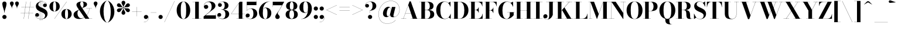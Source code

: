 SplineFontDB: 3.0
FontName: Bodoni-36-Bold
FullName: Bodoni* 36 Bold
FamilyName: Bodoni* 36
Weight: Bold
Copyright: Copyright (c) 2017, Owen Earl,,, (EwonRael@yahoo.com)
Version: 001.0
ItalicAngle: 0
UnderlinePosition: -100
UnderlineWidth: 50
Ascent: 800
Descent: 200
InvalidEm: 0
LayerCount: 2
Layer: 0 0 "Back" 1
Layer: 1 0 "Fore" 0
PreferredKerning: 4
XUID: [1021 31 -699969567 16487490]
FSType: 0
OS2Version: 0
OS2_WeightWidthSlopeOnly: 0
OS2_UseTypoMetrics: 1
CreationTime: 1460762150
ModificationTime: 1548286554
PfmFamily: 17
TTFWeight: 700
TTFWidth: 5
LineGap: 100
VLineGap: 0
OS2TypoAscent: 800
OS2TypoAOffset: 0
OS2TypoDescent: -200
OS2TypoDOffset: 0
OS2TypoLinegap: 100
OS2WinAscent: 1000
OS2WinAOffset: 0
OS2WinDescent: 400
OS2WinDOffset: 0
HheadAscent: 1000
HheadAOffset: 0
HheadDescent: -200
HheadDOffset: 0
OS2CapHeight: 700
OS2XHeight: 460
OS2FamilyClass: 768
OS2Vendor: 'PfEd'
OS2UnicodeRanges: 00000001.00000000.00000000.00000000
Lookup: 1 0 0 "'ss02' Style Set 2 lookup 4" { "'ss02' Style Set 2 lookup 4-1"  } ['ss02' ('DFLT' <'dflt' > 'grek' <'dflt' > 'latn' <'dflt' > ) ]
Lookup: 1 0 0 "'ss03' Style Set 3 lookup 5" { "'ss03' Style Set 3 lookup 5-1"  } ['ss03' ('DFLT' <'dflt' > 'grek' <'dflt' > 'latn' <'dflt' > ) ]
Lookup: 1 0 0 "'ss01' Style Set 1 lookup 2" { "'ss01' Style Set 1 lookup 2-1"  } ['ss01' ('DFLT' <'dflt' > 'grek' <'dflt' > 'latn' <'dflt' > ) ]
Lookup: 5 0 0 "'calt' Contextual Alternates lookup 3" { "'calt' Contextual Alternates lookup 3-1"  } ['calt' ('DFLT' <'dflt' > 'grek' <'dflt' > 'latn' <'dflt' > ) ]
Lookup: 4 0 1 "'liga' Standard Ligatures lookup 0" { "'liga' Standard Ligatures lookup 0-1"  } ['liga' ('DFLT' <'dflt' > 'grek' <'dflt' > 'latn' <'dflt' > ) ]
Lookup: 258 0 0 "'kern' Horizontal Kerning lookup 0" { "kerning like they all do" [150,0,6] } ['kern' ('DFLT' <'dflt' > 'grek' <'dflt' > 'latn' <'dflt' > ) ]
MarkAttachClasses: 1
DEI: 91125
KernClass2: 31 27 "kerning like they all do"
 68 A backslash Agrave Aacute Acircumflex Atilde Adieresis Aring uni013B
 1 B
 117 C E Egrave Eacute Ecircumflex Edieresis Cacute Ccircumflex Cdotaccent Ccaron Emacron Ebreve Edotaccent Eogonek Ecaron
 88 D O Q Eth Ograve Oacute Ocircumflex Otilde Odieresis Oslash Dcaron Dcroat Omacron Obreve
 30 Y Yacute Ycircumflex Ydieresis
 1 G
 103 H I M N Igrave Iacute Icircumflex Idieresis Ntilde Hcircumflex Itilde Imacron Ibreve Iogonek Idotaccent
 96 J U Ugrave Uacute Ucircumflex Udieresis IJ Jcircumflex Utilde Umacron Ubreve Uring Uogonek J.alt
 11 K X uni0136
 7 R R.alt
 1 S
 21 slash V W Wcircumflex
 26 Z Zacute Zdotaccent Zcaron
 16 T uni0162 Tcaron
 125 a h m n agrave aacute acircumflex atilde adieresis aring amacron abreve aogonek hcircumflex nacute uni0146 ncaron napostrophe
 23 b c e o p thorn eogonek
 41 d l lacute uni013C lslash uniFB02 uniFB04
 9 f uniFB00
 65 g r v w y ydieresis racute uni0157 rcaron wcircumflex ycircumflex
 3 i j
 24 k x uni0137 kgreenlandic
 36 s sacute scircumflex scedilla scaron
 9 t uni0163
 9 u uogonek
 26 z zacute zdotaccent zcaron
 68 quotedbl quotesingle quoteleft quoteright quotedblleft quotedblright
 12 comma period
 15 L Lacute Lslash
 1 P
 1 F
 82 slash A Agrave Aacute Acircumflex Atilde Adieresis Aring AE Amacron Abreve Aogonek
 252 B D E F H I K L M N P R Egrave Eacute Ecircumflex Edieresis Igrave Iacute Icircumflex Idieresis Eth Ntilde Thorn Hcircumflex Itilde Imacron Ibreve Iogonek Idotaccent IJ uni0136 Lacute uni013B Lcaron Ldot Lslash Nacute Ncaron Racute uni0156 Rcaron R.alt
 150 C G O Q Ograve Oacute Ocircumflex Otilde Odieresis Oslash Cacute Ccircumflex Cdotaccent Ccaron Gcircumflex Gbreve Gdotaccent uni0122 Omacron Obreve OE
 1 J
 1 S
 15 V W Wcircumflex
 37 U Utilde Umacron Ubreve Uring Uogonek
 1 X
 1 Y
 1 Z
 16 T uni0162 Tcaron
 12 a ae aogonek
 53 b h k l hcircumflex lacute uni013C lcaron ldot lslash
 196 c d e o q ccedilla egrave eacute ecircumflex edieresis ograve oacute ocircumflex otilde odieresis oslash cacute ccircumflex cdotaccent ccaron dcaron dcroat emacron ebreve edotaccent eogonek ecaron
 41 f uniFB00 uniFB01 uniFB02 uniFB03 uniFB04
 31 g gcircumflex gbreve gdotaccent
 93 i j igrave iacute icircumflex idieresis itilde imacron ibreve iogonek dotlessi ij jcircumflex
 51 m n p r nacute uni0146 ncaron racute uni0157 rcaron
 16 t uni0163 tcaron
 37 u utilde umacron ubreve uring uogonek
 29 v w y wcircumflex ycircumflex
 1 x
 26 z zacute zdotaccent zcaron
 68 quotedbl quotesingle quoteleft quoteright quotedblleft quotedblright
 12 comma period
 36 s sacute scircumflex scedilla scaron
 0 {} 0 {} 0 {} 0 {} 0 {} 0 {} 0 {} 0 {} 0 {} 0 {} 0 {} 0 {} 0 {} 0 {} 0 {} 0 {} 0 {} 0 {} 0 {} 0 {} 0 {} 0 {} 0 {} 0 {} 0 {} 0 {} 0 {} 0 {} 10 {} 0 {} -90 {} 0 {} 0 {} -200 {} -90 {} 10 {} -150 {} 5 {} -90 {} -20 {} 0 {} -40 {} 0 {} 0 {} 0 {} 0 {} -40 {} -40 {} -80 {} 0 {} 0 {} -130 {} 0 {} 0 {} 0 {} -70 {} -20 {} 0 {} -10 {} -10 {} -10 {} -20 {} -70 {} -80 {} -10 {} 0 {} 0 {} 0 {} 0 {} 0 {} -10 {} 0 {} 0 {} -20 {} 0 {} 0 {} 0 {} 0 {} -30 {} 0 {} -10 {} 0 {} 0 {} 0 {} -10 {} 0 {} -10 {} 0 {} 0 {} 0 {} 0 {} 0 {} 0 {} 0 {} 0 {} 0 {} 0 {} 0 {} 0 {} 0 {} -30 {} -30 {} -20 {} 0 {} 0 {} 0 {} 0 {} 0 {} 0 {} -120 {} -20 {} 10 {} -50 {} -20 {} -70 {} -30 {} -100 {} -120 {} -10 {} 0 {} -30 {} -20 {} 5 {} 0 {} 0 {} 0 {} 0 {} 0 {} 0 {} 10 {} 0 {} 0 {} 0 {} -50 {} 0 {} 0 {} -150 {} 0 {} -80 {} -70 {} -40 {} 20 {} 0 {} -30 {} 20 {} -10 {} 10 {} -160 {} 0 {} -160 {} -100 {} -170 {} -30 {} -120 {} -100 {} -130 {} -120 {} -130 {} -130 {} 0 {} -130 {} -120 {} 0 {} -85 {} -20 {} 20 {} -35 {} -20 {} -50 {} -40 {} -80 {} -50 {} -30 {} 0 {} -10 {} -20 {} 20 {} -30 {} 0 {} -20 {} 0 {} -10 {} 0 {} -20 {} -30 {} 20 {} -30 {} -30 {} 0 {} 0 {} 0 {} 0 {} -30 {} 0 {} -10 {} 0 {} 0 {} 0 {} 0 {} 0 {} 20 {} -10 {} 0 {} -10 {} 0 {} 0 {} 0 {} 0 {} -10 {} -30 {} -10 {} 0 {} 10 {} 0 {} 0 {} 0 {} 0 {} -120 {} 0 {} -30 {} -50 {} -30 {} 20 {} 10 {} -30 {} 0 {} 0 {} 0 {} -50 {} 0 {} -40 {} -30 {} -60 {} 0 {} -30 {} -30 {} -30 {} -30 {} -30 {} -40 {} 0 {} -70 {} -50 {} 0 {} 10 {} 0 {} -100 {} 0 {} 0 {} -20 {} -20 {} 20 {} -30 {} 0 {} 0 {} -5 {} 0 {} -30 {} 10 {} 0 {} 10 {} 10 {} -40 {} -50 {} -90 {} 20 {} 20 {} -30 {} 0 {} 0 {} 0 {} 10 {} 10 {} -30 {} 0 {} 0 {} -50 {} -60 {} 10 {} -100 {} 10 {} 0 {} -10 {} 5 {} -30 {} 5 {} -10 {} 0 {} 0 {} -40 {} -40 {} -20 {} 10 {} 10 {} -30 {} 0 {} 0 {} 0 {} -70 {} -20 {} 0 {} 0 {} -20 {} -30 {} -30 {} -50 {} -50 {} -30 {} -20 {} -10 {} 0 {} 0 {} 0 {} -20 {} 0 {} -10 {} -20 {} -20 {} -30 {} -30 {} 0 {} -30 {} -20 {} 0 {} 0 {} -200 {} 0 {} -70 {} -111 {} -22 {} 0 {} 0 {} -26 {} 0 {} 0 {} 0 {} -150 {} 0 {} -140 {} -100 {} -160 {} -10 {} -90 {} -70 {} -90 {} -70 {} -70 {} -100 {} 0 {} -190 {} -130 {} 0 {} 0 {} 0 {} -20 {} 20 {} -20 {} 0 {} 0 {} 0 {} 0 {} 10 {} 0 {} 0 {} 0 {} 0 {} 0 {} -20 {} 0 {} 0 {} -20 {} -30 {} -50 {} 0 {} 10 {} -20 {} 0 {} 0 {} 0 {} -90 {} 20 {} -10 {} -30 {} 0 {} 20 {} 10 {} -20 {} 20 {} 0 {} 0 {} -50 {} 0 {} -50 {} 0 {} 0 {} 0 {} 0 {} 0 {} -70 {} 0 {} 0 {} 0 {} 30 {} -90 {} -70 {} 0 {} 0 {} 0 {} -40 {} 20 {} 0 {} -170 {} -50 {} 0 {} -170 {} 0 {} -90 {} 0 {} 0 {} -10 {} 0 {} -10 {} 0 {} 0 {} -10 {} -40 {} -30 {} 0 {} 10 {} -30 {} 0 {} 0 {} 0 {} -50 {} -30 {} 0 {} 0 {} 0 {} -150 {} -30 {} -30 {} -170 {} -20 {} -100 {} 0 {} -10 {} 0 {} 0 {} 0 {} 0 {} 0 {} 5 {} -10 {} -15 {} -20 {} 0 {} -70 {} 0 {} 0 {} 0 {} 0 {} 0 {} -20 {} 0 {} 0 {} -30 {} -40 {} 0 {} -50 {} 0 {} -30 {} -10 {} 0 {} -15 {} 0 {} -20 {} 0 {} 0 {} -20 {} -20 {} -30 {} 0 {} 0 {} -30 {} 0 {} 0 {} 0 {} 0 {} 70 {} 30 {} 30 {} 60 {} 90 {} 80 {} 60 {} 70 {} 80 {} 90 {} -30 {} 70 {} -30 {} 0 {} -40 {} 0 {} 0 {} 0 {} 0 {} 20 {} 0 {} 0 {} 70 {} 0 {} 0 {} 0 {} -70 {} -10 {} 0 {} -90 {} -30 {} -100 {} -40 {} -50 {} -170 {} -40 {} -150 {} -15 {} -30 {} -15 {} 10 {} -10 {} 0 {} 10 {} 20 {} 0 {} 20 {} 0 {} 0 {} 0 {} -70 {} 0 {} 0 {} 0 {} 0 {} -30 {} 0 {} 0 {} -30 {} -30 {} 0 {} -40 {} 0 {} -30 {} -10 {} 0 {} -10 {} 0 {} -20 {} 0 {} 0 {} -10 {} -15 {} 0 {} 0 {} 0 {} -40 {} 0 {} 0 {} 0 {} 20 {} 20 {} 0 {} 20 {} 0 {} -130 {} -50 {} 20 {} -150 {} 30 {} -100 {} -20 {} 20 {} -10 {} 20 {} -10 {} 0 {} 0 {} 0 {} -20 {} 0 {} 0 {} 20 {} -30 {} 0 {} 0 {} 0 {} -30 {} -30 {} -30 {} 0 {} 0 {} -150 {} -40 {} -30 {} -170 {} 0 {} -100 {} -10 {} -20 {} 0 {} 0 {} -10 {} 0 {} -20 {} -20 {} -20 {} -10 {} -20 {} -10 {} -40 {} -20 {} 0 {} 0 {} -30 {} 0 {} 0 {} 30 {} 0 {} -100 {} -30 {} 0 {} -130 {} 0 {} -40 {} 10 {} 0 {} 0 {} 0 {} 0 {} 0 {} 0 {} 0 {} -10 {} 0 {} 0 {} 0 {} -20 {} 0 {} 0 {} 0 {} 0 {} 0 {} -30 {} 0 {} 0 {} -130 {} -60 {} 0 {} -160 {} 20 {} -70 {} -20 {} 0 {} -10 {} 0 {} 0 {} 0 {} 0 {} -10 {} -30 {} -30 {} 0 {} 0 {} -30 {} 0 {} 0 {} 0 {} 0 {} 0 {} 0 {} 0 {} 0 {} -120 {} -30 {} 0 {} -150 {} 0 {} -70 {} 10 {} 0 {} 0 {} 0 {} 0 {} 0 {} 0 {} 0 {} 0 {} 10 {} 0 {} 0 {} 0 {} 0 {} 0 {} 0 {} -170 {} 0 {} -30 {} -50 {} -20 {} 0 {} 0 {} -20 {} 0 {} 0 {} 0 {} -70 {} 0 {} -50 {} 0 {} -50 {} 0 {} 0 {} 0 {} 0 {} 0 {} 0 {} -30 {} 0 {} -30 {} -40 {} 0 {} 0 {} 0 {} -30 {} 30 {} 0 {} -170 {} -30 {} 0 {} -170 {} 0 {} -100 {} 0 {} 0 {} 0 {} 0 {} 0 {} 0 {} 0 {} -50 {} -30 {} -100 {} 0 {} 0 {} -30 {} 0 {} 0 {} 0 {} 0 {} 0 {} -10 {} 10 {} 0 {} -130 {} -40 {} 10 {} -100 {} 20 {} -60 {} 0 {} 0 {} 0 {} 0 {} 0 {} 0 {} 0 {} -10 {} -20 {} -50 {} 20 {} 20 {} -130 {} 0 {} 0 {} 0 {} -150 {} -30 {} 0 {} -70 {} 0 {} -30 {} -30 {} -60 {} -40 {} 0 {} 30 {} -60 {} -30 {} -40 {} 0 {} -40 {} 0 {} 0 {} 0 {} 0 {} 0 {} 0 {} -20 {} 0 {} 0 {} -40 {} 0 {} -170 {} 0 {} -10 {} -30 {} -10 {} 20 {} 10 {} -20 {} 0 {} 0 {} 0 {} -90 {} 0 {} -110 {} -40 {} -100 {} 0 {} -70 {} 0 {} -100 {} -70 {} -100 {} -100 {} 0 {} -160 {} -120 {}
ContextSub2: class "'calt' Contextual Alternates lookup 3-1" 4 4 4 3
  Class: 1 R
  Class: 5 R.alt
  Class: 39 A B D E F H I K M N P b f h i k l m n r
  BClass: 1 R
  BClass: 5 R.alt
  BClass: 39 A B D E F H I K M N P b f h i k l m n r
  FClass: 1 R
  FClass: 5 R.alt
  FClass: 39 A B D E F H I K M N P b f h i k l m n r
 2 0 0
  ClsList: 1 3
  BClsList:
  FClsList:
 1
  SeqLookup: 0 "'ss01' Style Set 1 lookup 2"
 2 0 0
  ClsList: 1 1
  BClsList:
  FClsList:
 1
  SeqLookup: 0 "'ss01' Style Set 1 lookup 2"
 2 0 0
  ClsList: 1 2
  BClsList:
  FClsList:
 1
  SeqLookup: 0 "'ss01' Style Set 1 lookup 2"
  ClassNames: "All_Others" "1" "2" "3"
  BClassNames: "All_Others" "1" "2" "3"
  FClassNames: "All_Others" "1" "2" "3"
EndFPST
LangName: 1033 "" "" "Bold" "" "" "" "" "" "" "" "" "" "" "Copyright (c) 2018, indestructible type*,,, (<indestructibletype.com>),+AAoACgAA-This Font Software is licensed under the SIL Open Font License, Version 1.1.+AAoA-This license is copied below, and is also available with a FAQ at:+AAoA-http://scripts.sil.org/OFL+AAoACgAK------------------------------------------------------------+AAoA-SIL OPEN FONT LICENSE Version 1.1 - 26 February 2007+AAoA------------------------------------------------------------+AAoACgAA-PREAMBLE+AAoA-The goals of the Open Font License (OFL) are to stimulate worldwide+AAoA-development of collaborative font projects, to support the font creation+AAoA-efforts of academic and linguistic communities, and to provide a free and+AAoA-open framework in which fonts may be shared and improved in partnership+AAoA-with others.+AAoACgAA-The OFL allows the licensed fonts to be used, studied, modified and+AAoA-redistributed freely as long as they are not sold by themselves. The+AAoA-fonts, including any derivative works, can be bundled, embedded, +AAoA-redistributed and/or sold with any software provided that any reserved+AAoA-names are not used by derivative works. The fonts and derivatives,+AAoA-however, cannot be released under any other type of license. The+AAoA-requirement for fonts to remain under this license does not apply+AAoA-to any document created using the fonts or their derivatives.+AAoACgAA-DEFINITIONS+AAoAIgAA-Font Software+ACIA refers to the set of files released by the Copyright+AAoA-Holder(s) under this license and clearly marked as such. This may+AAoA-include source files, build scripts and documentation.+AAoACgAi-Reserved Font Name+ACIA refers to any names specified as such after the+AAoA-copyright statement(s).+AAoACgAi-Original Version+ACIA refers to the collection of Font Software components as+AAoA-distributed by the Copyright Holder(s).+AAoACgAi-Modified Version+ACIA refers to any derivative made by adding to, deleting,+AAoA-or substituting -- in part or in whole -- any of the components of the+AAoA-Original Version, by changing formats or by porting the Font Software to a+AAoA-new environment.+AAoACgAi-Author+ACIA refers to any designer, engineer, programmer, technical+AAoA-writer or other person who contributed to the Font Software.+AAoACgAA-PERMISSION & CONDITIONS+AAoA-Permission is hereby granted, free of charge, to any person obtaining+AAoA-a copy of the Font Software, to use, study, copy, merge, embed, modify,+AAoA-redistribute, and sell modified and unmodified copies of the Font+AAoA-Software, subject to the following conditions:+AAoACgAA-1) Neither the Font Software nor any of its individual components,+AAoA-in Original or Modified Versions, may be sold by itself.+AAoACgAA-2) Original or Modified Versions of the Font Software may be bundled,+AAoA-redistributed and/or sold with any software, provided that each copy+AAoA-contains the above copyright notice and this license. These can be+AAoA-included either as stand-alone text files, human-readable headers or+AAoA-in the appropriate machine-readable metadata fields within text or+AAoA-binary files as long as those fields can be easily viewed by the user.+AAoACgAA-3) No Modified Version of the Font Software may use the Reserved Font+AAoA-Name(s) unless explicit written permission is granted by the corresponding+AAoA-Copyright Holder. This restriction only applies to the primary font name as+AAoA-presented to the users.+AAoACgAA-4) The name(s) of the Copyright Holder(s) or the Author(s) of the Font+AAoA-Software shall not be used to promote, endorse or advertise any+AAoA-Modified Version, except to acknowledge the contribution(s) of the+AAoA-Copyright Holder(s) and the Author(s) or with their explicit written+AAoA-permission.+AAoACgAA-5) The Font Software, modified or unmodified, in part or in whole,+AAoA-must be distributed entirely under this license, and must not be+AAoA-distributed under any other license. The requirement for fonts to+AAoA-remain under this license does not apply to any document created+AAoA-using the Font Software.+AAoACgAA-TERMINATION+AAoA-This license becomes null and void if any of the above conditions are+AAoA-not met.+AAoACgAA-DISCLAIMER+AAoA-THE FONT SOFTWARE IS PROVIDED +ACIA-AS IS+ACIA, WITHOUT WARRANTY OF ANY KIND,+AAoA-EXPRESS OR IMPLIED, INCLUDING BUT NOT LIMITED TO ANY WARRANTIES OF+AAoA-MERCHANTABILITY, FITNESS FOR A PARTICULAR PURPOSE AND NONINFRINGEMENT+AAoA-OF COPYRIGHT, PATENT, TRADEMARK, OR OTHER RIGHT. IN NO EVENT SHALL THE+AAoA-COPYRIGHT HOLDER BE LIABLE FOR ANY CLAIM, DAMAGES OR OTHER LIABILITY,+AAoA-INCLUDING ANY GENERAL, SPECIAL, INDIRECT, INCIDENTAL, OR CONSEQUENTIAL+AAoA-DAMAGES, WHETHER IN AN ACTION OF CONTRACT, TORT OR OTHERWISE, ARISING+AAoA-FROM, OUT OF THE USE OR INABILITY TO USE THE FONT SOFTWARE OR FROM+AAoA-OTHER DEALINGS IN THE FONT SOFTWARE." "http://scripts.sil.org/OFL" "" "Bodoni* 36"
Encoding: UnicodeBmp
UnicodeInterp: none
NameList: AGL For New Fonts
DisplaySize: -48
AntiAlias: 1
FitToEm: 0
WinInfo: 8336 16 3
BeginPrivate: 0
EndPrivate
Grid
-1000 -150 m 0
 2000 -150 l 1024
-1000 560 m 0
 2000 560 l 1024
  Named: "Numbers"
-1000 -250 m 0
 2000 -250 l 1024
  Named: "Decenders"
-1000 460 m 0
 2000 460 l 1024
  Named: "LOWER CASE"
-1000 -10 m 0
 2000 -10 l 1024
  Named: "Overflow"
-991 750 m 0
 2009 750 l 1024
  Named: "CAPITAL HIGHT"
EndSplineSet
TeXData: 1 0 0 314572 157286 104857 545260 1048576 104857 783286 444596 497025 792723 393216 433062 380633 303038 157286 324010 404750 52429 2506097 1059062 262144
BeginChars: 65540 346

StartChar: ampersand
Encoding: 38 38 0
GlifName: ampersand
Width: 861
Flags: HMW
LayerCount: 2
Fore
SplineSet
584 460 m 1
 824 460 l 1
 824 454 l 1
 584 454 l 1
 584 460 l 1
722 458 m 1
 700 235 552 -10 284 -10 c 0
 126 -10 40 67 40 180 c 0
 40 336 243 376 336 432 c 0
 412 481 466 485 466 635 c 0
 466 692 452 755 396 755 c 0
 342 755 321 703 321 655 c 0
 321 615 351 554 394 490 c 2
 710 6 l 1
 834 6 l 1
 834 0 l 1
 540 0 l 1
 209 490 l 2
 183 528 163 578 163 613 c 0
 163 703 258 760 399 760 c 0
 531 760 615 711 615 635 c 0
 615 514 470 514 334 426 c 0
 260 381 206 365 206 231 c 0
 206 120 276 22 370 22 c 0
 542 22 696 236 716 458 c 1
 722 458 l 1
EndSplineSet
EndChar

StartChar: period
Encoding: 46 46 1
GlifName: period
Width: 260
Flags: HMW
LayerCount: 2
Fore
SplineSet
40 80 m 0
 40 130 80 170 130 170 c 0
 180 170 220 130 220 80 c 0
 220 30 180 -10 130 -10 c 0
 80 -10 40 30 40 80 c 0
EndSplineSet
EndChar

StartChar: zero
Encoding: 48 48 2
GlifName: zero
Width: 660
Flags: HMW
LayerCount: 2
Fore
SplineSet
330 -10 m 0
 157 -10 40 157 40 375 c 0
 40 593 167 760 330 760 c 0
 493 760 620 593 620 375 c 0
 620 157 503 -10 330 -10 c 0
330 755 m 0
 236 755 215 582 215 375 c 0
 215 168 226 -5 330 -5 c 0
 434 -5 445 168 445 375 c 0
 445 582 429 755 330 755 c 0
EndSplineSet
EndChar

StartChar: one
Encoding: 49 49 3
GlifName: one
Width: 495
VWidth: 1155
Flags: HMW
LayerCount: 2
Fore
SplineSet
50 6 m 1
 445 6 l 1
 445 0 l 1
 50 0 l 1
 50 6 l 1
67 750 m 1
 335 750 l 1
 335 3 l 1
 180 3 l 1
 180 744 l 1
 67 744 l 1
 67 750 l 1
EndSplineSet
EndChar

StartChar: two
Encoding: 50 50 4
GlifName: two
Width: 600
VWidth: 1155
Flags: HMW
LayerCount: 2
Fore
SplineSet
565 0 m 1
 40 0 l 1
 40 100 l 1
 252 272 l 2
 339 343 384 421 384 530 c 0
 384 654 334 738 241 738 c 0
 139 738 56 654 58 547 c 1
 70 583 101 612 145 612 c 0
 198 612 238 576 238 526 c 0
 238 471 190 434 140 434 c 0
 90 434 50 472 50 549 c 0
 50 666 143 760 300 760 c 0
 456 760 544 675 544 570 c 0
 544 455 432 400 358 344 c 2
 124 150 l 1
 559 150 l 1
 559 225 l 1
 565 225 l 1
 565 0 l 1
EndSplineSet
EndChar

StartChar: three
Encoding: 51 51 5
GlifName: three
Width: 571
VWidth: 1155
Flags: HMW
LayerCount: 2
Fore
SplineSet
531 205 m 0
 531 70 407 -10 256 -10 c 0
 99 -10 25 79 25 161 c 0
 25 217 62 254 112 254 c 0
 157 254 192 221 192 170 c 0
 192 123 151 90 107 90 c 0
 74 90 52 105 40 126 c 1
 52 67 118 2 234 2 c 0
 343 2 370 96 370 205 c 0
 370 294 342 402 198 402 c 1
 198 407 l 1
 449 407 531 320 531 205 c 0
198 403 m 1
 198 408 l 1
 332 408 340 522 340 591 c 0
 340 670 313 748 244 748 c 0
 172 748 100 706 80 654 c 1
 95 676 119 684 142 684 c 0
 181 684 219 654 219 606 c 0
 219 554 177 523 137 523 c 0
 92 523 55 551 55 605 c 0
 55 692 159 759 261 759 c 0
 392 759 501 696 501 586 c 0
 501 486 439 403 198 403 c 1
EndSplineSet
EndChar

StartChar: four
Encoding: 52 52 6
GlifName: four
Width: 640
VWidth: 1155
Flags: HMW
LayerCount: 2
Fore
SplineSet
595 6 m 1
 595 0 l 1
 270 0 l 1
 270 6 l 1
 365 6 l 1
 365 682 l 1
 46 218 l 1
 630 218 l 1
 630 212 l 1
 35 212 l 1
 405 750 l 1
 520 750 l 1
 520 6 l 1
 595 6 l 1
EndSplineSet
Substitution2: "'ss03' Style Set 3 lookup 5-1" four.alt
EndChar

StartChar: five
Encoding: 53 53 7
GlifName: five
Width: 535
VWidth: 1155
Flags: HMW
LayerCount: 2
Fore
SplineSet
470 600 m 1
 63 600 l 1
 63 357 l 1
 57 357 l 1
 57 750 l 1
 464 750 l 1
 464 805 l 1
 470 805 l 1
 470 600 l 1
31 96 m 1
 45 46 116 -1 195 -1 c 0
 304 -1 340 108 340 222 c 0
 340 356 303 443 219 443 c 0
 145 443 86 399 66 357 c 1
 60 357 l 1
 81 404 146 455 252 455 c 0
 403 455 505 372 505 222 c 0
 505 87 382 -10 216 -10 c 0
 109 -10 10 47 10 139 c 0
 10 195 49 231 97 231 c 0
 142 231 184 203 184 148 c 0
 184 98 141 60 93 60 c 0
 64 60 43 77 31 96 c 1
EndSplineSet
EndChar

StartChar: six
Encoding: 54 54 8
GlifName: six
Width: 610
VWidth: 1155
Flags: HMW
LayerCount: 2
Fore
SplineSet
415 250 m 0
 415 409 380 476 316 476 c 0
 242 476 215 410 215 280 c 1
 210 280 l 1
 210 410 230 492 346 492 c 0
 457 492 580 420 580 250 c 0
 580 100 480 -10 319 -10 c 0
 158 -10 50 100 50 310 c 0
 50 553 242 760 505 760 c 1
 505 755 l 1
 326 755 215 551 215 340 c 1
 215 280 l 1
 215 121 243 -4 322 -4 c 0
 401 -4 415 111 415 250 c 0
EndSplineSet
EndChar

StartChar: seven
Encoding: 55 55 9
GlifName: seven
Width: 540
VWidth: 1155
Flags: HMW
LayerCount: 2
Fore
SplineSet
148 91 m 0
 148 170 245 265 312 373 c 0
 346 431 387 508 434 595 c 1
 46 595 l 1
 46 520 l 1
 40 520 l 1
 40 750 l 1
 530 750 l 1
 530 750 402 510 324 378 c 0
 274 293 256 271 256 236 c 0
 256 173 338 158 338 83 c 0
 338 31 303 -10 244 -10 c 0
 190 -10 148 21 148 91 c 0
EndSplineSet
EndChar

StartChar: eight
Encoding: 56 56 10
GlifName: eight
Width: 600
VWidth: 1155
Flags: HMW
LayerCount: 2
Fore
SplineSet
220 560 m 0
 220 451 241 392 300 392 c 0
 359 392 380 451 380 560 c 0
 380 664 359 747 300 747 c 0
 241 747 220 664 220 560 c 0
60 560 m 0
 60 670 144 760 300 760 c 0
 456 760 540 670 540 560 c 0
 540 450 456 382 300 382 c 0
 144 382 60 450 60 560 c 0
200 190 m 0
 200 86 226 3 300 3 c 0
 374 3 400 86 400 190 c 0
 400 294 374 378 300 378 c 0
 226 378 200 294 200 190 c 0
40 190 m 0
 40 310 124 388 300 388 c 0
 476 388 560 310 560 190 c 0
 560 70 476 -10 300 -10 c 0
 124 -10 40 70 40 190 c 0
EndSplineSet
EndChar

StartChar: nine
Encoding: 57 57 11
GlifName: nine
Width: 610
VWidth: 1155
Flags: HMW
LayerCount: 2
Fore
Refer: 8 54 S -1 1.22465e-16 -1.22465e-16 -1 610 750 2
EndChar

StartChar: A
Encoding: 65 65 12
GlifName: A_
Width: 782
Flags: HMW
LayerCount: 2
Fore
SplineSet
18 6 m 1
 238 6 l 1
 238 0 l 1
 18 0 l 1
 18 6 l 1
428 6 m 1
 768 6 l 1
 768 0 l 1
 428 0 l 1
 428 6 l 1
197 248 m 1
 518 248 l 1
 518 242 l 1
 197 242 l 1
 197 248 l 1
324 596 m 1
 116 0 l 1
 110 0 l 1
 378 765 l 1
 432 765 l 1
 698 0 l 1
 518 0 l 1
 324 596 l 1
EndSplineSet
EndChar

StartChar: B
Encoding: 66 66 13
GlifName: B_
Width: 697
Flags: HMW
LayerCount: 2
Fore
SplineSet
358 383 m 2
 238 383 l 1
 238 388 l 1
 338 388 l 2
 409 388 468 436 468 555 c 0
 468 674 409 744 338 744 c 2
 18 744 l 1
 18 750 l 1
 358 750 l 2
 524 750 628 695 628 565 c 0
 628 440 534 383 358 383 c 2
108 750 m 1
 262 750 l 1
 262 0 l 1
 108 0 l 1
 108 750 l 1
378 0 m 2
 18 0 l 1
 18 6 l 1
 348 6 l 2
 429 6 488 91 488 210 c 0
 488 329 429 382 348 382 c 2
 238 382 l 1
 238 387 l 1
 378 387 l 2
 534 387 658 340 658 200 c 0
 658 55 554 0 378 0 c 2
EndSplineSet
EndChar

StartChar: C
Encoding: 67 67 14
GlifName: C_
Width: 702
Flags: HMW
LayerCount: 2
Fore
SplineSet
648 750 m 1
 652 750 l 1
 652 530 l 1
 637 583 592 660 556 696 c 1
 648 750 l 1
652 530 m 1
 646 530 l 1
 610 658 524 750 412 750 c 0
 263 750 218 557 218 375 c 0
 218 193 263 0 412 0 c 0
 547 0 624 100 656 220 c 1
 662 220 l 1
 632 87 545 -10 402 -10 c 0
 179 -10 42 152 42 375 c 0
 42 598 179 760 402 760 c 0
 530 760 617 663 652 530 c 1
662 220 m 1
 662 0 l 1
 658 0 l 1
 573 58 l 1
 609 94 650 169 662 220 c 1
EndSplineSet
EndChar

StartChar: D
Encoding: 68 68 15
GlifName: D_
Width: 757
Flags: HMW
LayerCount: 2
Fore
SplineSet
108 750 m 1
 262 750 l 1
 262 0 l 1
 108 0 l 1
 108 750 l 1
338 0 m 2
 18 0 l 1
 18 6 l 1
 338 6 l 2
 492 6 542 178 542 375 c 0
 542 572 482 744 338 744 c 2
 18 744 l 1
 18 750 l 1
 338 750 l 2
 576 750 718 598 718 375 c 0
 718 152 566 0 338 0 c 2
EndSplineSet
EndChar

StartChar: E
Encoding: 69 69 16
GlifName: E_
Width: 627
Flags: HMW
LayerCount: 2
Fore
SplineSet
592 225 m 1
 598 225 l 1
 598 0 l 1
 18 0 l 1
 18 6 l 1
 368 6 l 2
 505 6 577 98 592 225 c 1
108 750 m 1
 262 750 l 1
 262 0 l 1
 108 0 l 1
 108 750 l 1
18 750 m 1
 588 750 l 1
 588 545 l 1
 582 545 l 1
 567 652 495 744 378 744 c 2
 18 744 l 1
 18 750 l 1
426 263 m 1
 411 330 355 385 298 385 c 2
 228 385 l 1
 228 391 l 1
 298 391 l 2
 355 391 411 441 426 508 c 1
 432 508 l 1
 432 263 l 1
 426 263 l 1
EndSplineSet
EndChar

StartChar: F
Encoding: 70 70 17
GlifName: F_
Width: 602
Flags: HMW
LayerCount: 2
Fore
SplineSet
18 750 m 1
 572 750 l 1
 572 545 l 1
 566 545 l 1
 551 652 490 744 378 744 c 2
 18 744 l 1
 18 750 l 1
18 6 m 1
 362 6 l 1
 362 0 l 1
 18 0 l 1
 18 6 l 1
108 750 m 1
 262 750 l 1
 262 0 l 1
 108 0 l 1
 108 750 l 1
426 248 m 1
 411 315 365 370 288 370 c 2
 222 370 l 1
 222 376 l 1
 288 376 l 2
 365 376 411 426 426 493 c 1
 432 493 l 1
 432 248 l 1
 426 248 l 1
EndSplineSet
EndChar

StartChar: G
Encoding: 71 71 18
GlifName: G_
Width: 757
Flags: HMW
LayerCount: 2
Fore
SplineSet
672 530 m 1
 650 606 603 668 565 700 c 1
 668 750 l 1
 672 750 l 1
 672 530 l 1
428 288 m 1
 748 288 l 1
 748 282 l 1
 428 282 l 1
 428 288 l 1
532 284 m 1
 698 284 l 1
 698 155 l 1
 633 87 561 -10 398 -10 c 0
 175 -10 42 142 42 375 c 0
 42 608 209 760 412 760 c 0
 540 760 652 653 672 530 c 1
 666 530 l 1
 645 636 546 750 426 750 c 0
 277 750 218 557 218 375 c 0
 218 193 254 -3 398 -3 c 0
 482 -3 517 83 532 125 c 1
 532 284 l 1
EndSplineSet
EndChar

StartChar: H
Encoding: 72 72 19
GlifName: H_
Width: 792
Flags: HMW
LayerCount: 2
Fore
SplineSet
242 373 m 1
 552 373 l 1
 552 367 l 1
 242 367 l 1
 242 373 l 1
442 6 m 1
 778 6 l 1
 778 0 l 1
 442 0 l 1
 442 6 l 1
18 6 m 1
 352 6 l 1
 352 0 l 1
 18 0 l 1
 18 6 l 1
442 750 m 1
 778 750 l 1
 778 744 l 1
 442 744 l 1
 442 750 l 1
18 750 m 1
 352 750 l 1
 352 744 l 1
 18 744 l 1
 18 750 l 1
532 750 m 1
 688 750 l 1
 688 0 l 1
 532 0 l 1
 532 750 l 1
108 750 m 1
 262 750 l 1
 262 0 l 1
 108 0 l 1
 108 750 l 1
EndSplineSet
EndChar

StartChar: I
Encoding: 73 73 20
GlifName: I_
Width: 417
Flags: HMW
LayerCount: 2
Fore
SplineSet
18 6 m 1
 402 6 l 1
 402 0 l 1
 18 0 l 1
 18 6 l 1
18 750 m 1
 402 750 l 1
 402 744 l 1
 18 744 l 1
 18 750 l 1
128 750 m 1
 282 750 l 1
 282 0 l 1
 128 0 l 1
 128 750 l 1
EndSplineSet
EndChar

StartChar: J
Encoding: 74 74 21
GlifName: J_
Width: 533
Flags: HMW
LayerCount: 2
Fore
SplineSet
134 750 m 1
 518 750 l 1
 518 744 l 1
 134 744 l 1
 134 750 l 1
264 750 m 1
 418 750 l 1
 418 170 l 1
 378 75 324 -30 178 -30 c 0
 76 -30 12 30 12 105 c 0
 12 162 54 200 104 200 c 0
 149 200 190 167 190 111 c 0
 190 61 152 22 104 22 c 0
 74 22 49 33 41 42 c 1
 61 9 109 -24 176 -24 c 0
 251 -24 264 50 264 190 c 2
 264 750 l 1
EndSplineSet
Substitution2: "'ss02' Style Set 2 lookup 4-1" J.alt
EndChar

StartChar: K
Encoding: 75 75 22
GlifName: K_
Width: 767
Flags: HMW
LayerCount: 2
Fore
SplineSet
18 6 m 1
 352 6 l 1
 352 0 l 1
 18 0 l 1
 18 6 l 1
18 750 m 1
 362 750 l 1
 362 744 l 1
 18 744 l 1
 18 750 l 1
108 750 m 1
 262 750 l 1
 262 0 l 1
 108 0 l 1
 108 750 l 1
154 217 m 1
 144 217 l 1
 598 748 l 1
 608 748 l 1
 154 217 l 1
402 6 m 1
 762 6 l 1
 762 0 l 1
 402 0 l 1
 402 6 l 1
718 744 m 1
 478 744 l 1
 478 750 l 1
 718 750 l 1
 718 744 l 1
684 0 m 1
 504 0 l 1
 288 381 l 1
 391 497 l 1
 684 0 l 1
EndSplineSet
EndChar

StartChar: L
Encoding: 76 76 23
GlifName: L_
Width: 615
Flags: HMW
LayerCount: 2
Fore
SplineSet
108 750 m 1
 262 750 l 1
 262 0 l 1
 108 0 l 1
 108 750 l 1
18 750 m 1
 70 750 300 750 352 750 c 1
 352 744 l 1
 18 744 l 1
 18 750 l 1
595 0 m 1
 18 0 l 1
 18 6 l 1
 365 6 l 2
 512 6 574 98 589 225 c 1
 595 225 l 1
 595 0 l 1
EndSplineSet
EndChar

StartChar: M
Encoding: 77 77 24
GlifName: M_
Width: 882
Flags: HMW
LayerCount: 2
Fore
SplineSet
868 750 m 1
 868 744 l 1
 798 744 l 1
 798 0 l 1
 642 0 l 1
 642 750 l 1
 868 750 l 1
22 6 m 1
 176 6 l 1
 176 0 l 1
 22 0 l 1
 22 6 l 1
562 6 m 1
 868 6 l 1
 868 0 l 1
 562 0 l 1
 562 6 l 1
451 214 m 1
 640 750 l 1
 646 750 l 1
 380 -10 l 1
 374 -10 l 1
 96 750 l 1
 252 750 l 1
 451 214 l 1
94 744 m 1
 18 744 l 1
 18 750 l 1
 100 750 l 1
 100 0 l 1
 94 0 l 1
 94 744 l 1
EndSplineSet
EndChar

StartChar: N
Encoding: 78 78 25
GlifName: N_
Width: 749
Flags: HMW
LayerCount: 2
Fore
SplineSet
624 750 m 1
 630 750 l 1
 630 -10 l 1
 620 -10 l 1
 118 750 l 1
 302 750 l 1
 624 255 l 1
 624 750 l 1
510 750 m 1
 734 750 l 1
 734 744 l 1
 510 744 l 1
 510 750 l 1
18 6 m 1
 240 6 l 1
 240 0 l 1
 18 0 l 1
 18 6 l 1
118 744 m 1
 18 744 l 1
 18 750 l 1
 124 750 l 1
 124 0 l 1
 118 0 l 1
 118 744 l 1
EndSplineSet
EndChar

StartChar: O
Encoding: 79 79 26
GlifName: O_
Width: 762
Flags: HMW
LayerCount: 2
Fore
SplineSet
382 -10 m 0
 169 -10 42 157 42 375 c 0
 42 593 179 760 382 760 c 0
 585 760 722 593 722 375 c 0
 722 157 595 -10 382 -10 c 0
382 755 m 0
 253 755 218 582 218 375 c 0
 218 168 243 -5 382 -5 c 0
 521 -5 548 168 548 375 c 0
 548 582 511 755 382 755 c 0
EndSplineSet
EndChar

StartChar: P
Encoding: 80 80 27
GlifName: P_
Width: 672
Flags: HMW
LayerCount: 2
Fore
SplineSet
108 750 m 1
 262 750 l 1
 262 0 l 1
 108 0 l 1
 108 750 l 1
18 6 m 1
 352 6 l 1
 352 0 l 1
 18 0 l 1
 18 6 l 1
362 337 m 2
 218 337 l 1
 218 343 l 1
 342 343 l 2
 428 343 468 451 468 540 c 0
 468 629 428 744 342 744 c 2
 18 744 l 1
 18 750 l 1
 362 750 l 2
 553 750 638 670 638 540 c 0
 638 410 553 337 362 337 c 2
EndSplineSet
EndChar

StartChar: Q
Encoding: 81 81 28
GlifName: Q_
Width: 762
Flags: HMW
LayerCount: 2
Fore
SplineSet
382 -10 m 0
 169 -10 42 157 42 375 c 0
 42 593 179 760 382 760 c 0
 585 760 722 593 722 375 c 0
 722 157 595 -10 382 -10 c 0
382 755 m 0
 253 755 218 582 218 375 c 0
 218 168 243 -5 382 -5 c 0
 521 -5 548 168 548 375 c 0
 548 582 511 755 382 755 c 0
582 -244 m 1
 582 -250 l 1
 334 -250 292 -194 292 4 c 1
 348 -12 414 -12 468 4 c 1
 468 -178 474 -244 582 -244 c 1
EndSplineSet
EndChar

StartChar: R
Encoding: 82 82 29
GlifName: R_
Width: 742
Flags: HMW
LayerCount: 2
Fore
SplineSet
368 383 m 2
 198 383 l 1
 198 388 l 1
 342 388 l 2
 438 388 488 446 488 565 c 0
 488 684 438 744 342 744 c 2
 18 744 l 1
 18 750 l 1
 368 750 l 2
 534 750 648 695 648 565 c 0
 648 435 544 383 368 383 c 2
18 6 m 1
 372 6 l 1
 372 0 l 1
 18 0 l 1
 18 6 l 1
118 750 m 1
 272 750 l 1
 272 0 l 1
 118 0 l 1
 118 750 l 1
732 12 m 1
 716 3 671 -8 612 -8 c 0
 339 -8 588 382 342 382 c 2
 198 382 l 1
 198 385 l 1
 422 385 l 2
 750 385 553 5 676 5 c 0
 697 5 716 12 730 18 c 1
 732 12 l 1
EndSplineSet
Substitution2: "'ss01' Style Set 1 lookup 2-1" R.alt
EndChar

StartChar: S
Encoding: 83 83 30
GlifName: S_
Width: 597
Flags: HMW
LayerCount: 2
Fore
SplineSet
518 535 m 1
 511 535 l 1
 471 671 393 752 280 752 c 0
 199 752 158 702 158 633 c 0
 158 463 558 504 558 215 c 0
 558 75 449 -15 308 -15 c 0
 152 -15 81 105 42 225 c 1
 49 225 l 1
 87 109 158 -8 302 -8 c 0
 398 -8 456 53 456 141 c 0
 456 331 52 270 52 560 c 0
 52 685 158 760 274 760 c 0
 397 760 478 676 518 535 c 1
512 760 m 1
 518 760 l 1
 518 535 l 1
 498 589 460 665 424 701 c 1
 512 760 l 1
48 -10 m 1
 42 -10 l 1
 42 225 l 1
 68 160 109 86 140 54 c 1
 48 -10 l 1
EndSplineSet
EndChar

StartChar: T
Encoding: 84 84 31
GlifName: T_
Width: 677
Flags: HMW
LayerCount: 2
Fore
SplineSet
152 6 m 1
 528 6 l 1
 528 0 l 1
 152 0 l 1
 152 6 l 1
262 748 m 1
 418 748 l 1
 418 0 l 1
 262 0 l 1
 262 748 l 1
482 744 m 2
 198 744 l 2
 91 744 39 637 24 510 c 1
 18 510 l 1
 18 750 l 1
 662 750 l 1
 662 510 l 1
 656 510 l 1
 641 637 589 744 482 744 c 2
EndSplineSet
EndChar

StartChar: U
Encoding: 85 85 32
GlifName: U_
Width: 722
Flags: HMW
LayerCount: 2
Fore
SplineSet
512 750 m 1
 708 750 l 1
 708 744 l 1
 512 744 l 1
 512 750 l 1
18 750 m 1
 362 750 l 1
 362 744 l 1
 18 744 l 1
 18 750 l 1
604 750 m 1
 610 750 l 1
 610 230 l 2
 610 65 541 -15 378 -15 c 0
 190 -15 108 57 108 230 c 2
 108 750 l 1
 262 750 l 1
 262 240 l 2
 262 108 287 -2 416 -2 c 0
 531 -2 604 69 604 230 c 2
 604 750 l 1
EndSplineSet
EndChar

StartChar: V
Encoding: 86 86 33
GlifName: V_
Width: 772
Flags: HMW
LayerCount: 2
Fore
SplineSet
762 744 m 1
 542 744 l 1
 542 750 l 1
 762 750 l 1
 762 744 l 1
372 744 m 1
 12 744 l 1
 12 750 l 1
 372 750 l 1
 372 744 l 1
456 154 m 1
 668 750 l 1
 675 750 l 1
 402 -15 l 1
 348 -15 l 1
 82 750 l 1
 262 750 l 1
 456 154 l 1
EndSplineSet
EndChar

StartChar: W
Encoding: 87 87 34
GlifName: W_
Width: 1102
Flags: HMW
LayerCount: 2
Fore
SplineSet
598 475 m 1
 414 -10 l 1
 368 -10 l 1
 92 750 l 1
 268 750 l 1
 475 172 l 1
 598 494 l 1
 598 475 l 1
656 466 m 1
 654 478 l 1
 755 750 l 1
 762 750 l 1
 656 466 l 1
1092 744 m 1
 892 744 l 1
 892 750 l 1
 1092 750 l 1
 1092 744 l 1
573 750 m 1
 780 172 l 1
 996 750 l 1
 1002 750 l 1
 720 -10 l 1
 688 -10 l 1
 412 750 l 1
 573 750 l 1
848 744 m 1
 12 744 l 1
 12 750 l 1
 848 750 l 1
 848 744 l 1
EndSplineSet
EndChar

StartChar: X
Encoding: 88 88 35
GlifName: X_
Width: 792
Flags: HMW
LayerCount: 2
Fore
SplineSet
401 377 m 1
 392 377 l 1
 628 748 l 1
 634 748 l 1
 401 377 l 1
126 0 m 1
 118 0 l 1
 394 417 l 1
 402 417 l 1
 126 0 l 1
442 6 m 1
 782 6 l 1
 782 0 l 1
 442 0 l 1
 442 6 l 1
12 6 m 1
 252 6 l 1
 252 0 l 1
 12 0 l 1
 12 6 l 1
388 744 m 1
 48 744 l 1
 48 750 l 1
 388 750 l 1
 388 744 l 1
728 744 m 1
 508 744 l 1
 508 750 l 1
 728 750 l 1
 728 744 l 1
718 0 m 1
 538 0 l 1
 108 750 l 1
 284 750 l 1
 718 0 l 1
EndSplineSet
EndChar

StartChar: Y
Encoding: 89 89 36
GlifName: Y_
Width: 737
Flags: HMW
LayerCount: 2
Fore
SplineSet
728 744 m 1
 518 744 l 1
 518 750 l 1
 728 750 l 1
 728 744 l 1
362 744 m 1
 12 744 l 1
 12 750 l 1
 362 750 l 1
 362 744 l 1
212 6 m 1
 558 6 l 1
 558 0 l 1
 212 0 l 1
 212 6 l 1
454 390 m 1
 635 748 l 1
 643 748 l 1
 458 383 l 1
 458 0 l 1
 302 0 l 1
 302 360 l 1
 76 750 l 1
 256 750 l 1
 454 390 l 1
EndSplineSet
EndChar

StartChar: Z
Encoding: 90 90 37
GlifName: Z_
Width: 617
Flags: HMW
LayerCount: 2
Fore
SplineSet
32 750 m 1
 572 750 l 1
 572 744 l 1
 188 6 l 1
 372 6 l 2
 509 6 556 78 576 205 c 1
 582 205 l 1
 582 0 l 1
 12 0 l 1
 12 6 l 1
 398 744 l 1
 242 744 l 2
 105 744 58 672 38 565 c 1
 32 565 l 1
 32 750 l 1
EndSplineSet
EndChar

StartChar: a
Encoding: 97 97 38
GlifName: a
Width: 577
VWidth: 1155
Flags: HMW
LayerCount: 2
Fore
SplineSet
577 63 m 1
 554 13 502 -10 444 -10 c 0
 382 -10 327 10 327 78 c 2
 327 305 l 2
 327 382 307 460 232 460 c 0
 179 460 134 439 116 422 c 1
 179 446 232 410 232 363 c 0
 232 318 188 291 148 291 c 0
 103 291 71 320 71 361 c 0
 71 425 158 468 259 468 c 0
 424 468 467 396 467 305 c 2
 467 48 l 2
 467 26 480 11 504 11 c 0
 520 11 552 25 572 65 c 1
 577 63 l 1
255 254 m 2
 379 254 l 1
 379 248 l 1
 290 248 l 2
 229 248 188 192 188 126 c 0
 188 67 208 32 244 32 c 0
 284 32 327 68 327 181 c 1
 332 181 l 1
 332 57 282 -10 171 -10 c 0
 92 -10 36 39 36 113 c 0
 36 197 109 254 255 254 c 2
EndSplineSet
EndChar

StartChar: b
Encoding: 98 98 39
GlifName: b
Width: 620
VWidth: 1155
Flags: HMW
LayerCount: 2
Fore
SplineSet
218 230 m 0
 218 382 274 469 378 469 c 0
 487 469 590 380 590 230 c 0
 590 80 487 -10 378 -10 c 0
 274 -10 218 78 218 230 c 0
222 230 m 0
 222 80 284 6 346 6 c 0
 405 6 430 86 430 230 c 0
 430 374 405 453 346 453 c 0
 284 453 222 380 222 230 c 0
82 744 m 1
 16 744 l 1
 16 750 l 1
 222 750 l 1
 222 0 l 1
 16 0 l 1
 16 6 l 1
 82 6 l 1
 82 744 l 1
EndSplineSet
EndChar

StartChar: c
Encoding: 99 99 40
GlifName: c
Width: 512
VWidth: 1155
Flags: HMW
LayerCount: 2
Fore
SplineSet
446 382 m 1
 430 425 368 462 302 462 c 0
 208 462 196 324 196 230 c 0
 196 116 218 2 303 2 c 0
 385 2 442 60 468 143 c 1
 474 143 l 1
 448 56 390 -10 279 -10 c 0
 133 -10 31 70 31 230 c 0
 31 370 119 470 285 470 c 0
 392 470 474 411 474 334 c 0
 474 283 439 254 394 254 c 0
 354 254 312 274 312 332 c 0
 312 382 354 408 388 408 c 0
 418 408 436 396 446 382 c 1
EndSplineSet
EndChar

StartChar: d
Encoding: 100 100 41
GlifName: d
Width: 620
VWidth: 1155
Flags: HMW
LayerCount: 2
Fore
SplineSet
404 230 m 0
 404 78 347 -10 243 -10 c 0
 134 -10 31 80 31 230 c 0
 31 380 134 469 243 469 c 0
 347 469 404 382 404 230 c 0
399 230 m 0
 399 382 335 453 274 453 c 0
 215 453 191 375 191 230 c 0
 191 85 217 7 276 7 c 0
 337 7 399 78 399 230 c 0
605 6 m 1
 605 0 l 1
 399 0 l 1
 399 744 l 1
 333 744 l 1
 333 750 l 1
 539 750 l 1
 539 6 l 1
 605 6 l 1
EndSplineSet
EndChar

StartChar: e
Encoding: 101 101 42
GlifName: e
Width: 521
VWidth: 1155
Flags: HMW
LayerCount: 2
Fore
SplineSet
98 258 m 1
 98 264 l 1
 344 264 l 1
 344 350 338 464 274 464 c 0
 205 464 186 354 186 240 c 0
 186 111 208 0 302 0 c 0
 396 0 463 61 488 143 c 1
 494 143 l 1
 468 56 397 -10 276 -10 c 0
 135 -10 31 75 31 230 c 0
 31 385 133 470 274 470 c 0
 423 470 493 367 493 258 c 1
 98 258 l 1
EndSplineSet
EndChar

StartChar: f
Encoding: 102 102 43
GlifName: f
Width: 386
VWidth: 1155
Flags: HMW
LayerCount: 2
Fore
SplineSet
11 6 m 1
 348 6 l 1
 348 0 l 1
 11 0 l 1
 11 6 l 1
11 460 m 1
 368 460 l 1
 368 454 l 1
 11 454 l 1
 11 460 l 1
460 683 m 1
 450 711 415 754 340 754 c 0
 260 754 232 667 232 540 c 2
 232 0 l 1
 97 0 l 1
 97 512 l 2
 97 653 194 760 339 760 c 0
 425 760 477 703 477 646 c 0
 477 595 445 564 400 564 c 0
 360 564 319 588 319 638 c 0
 319 686 356 716 397 716 c 0
 425 716 448 703 460 683 c 1
EndSplineSet
EndChar

StartChar: g
Encoding: 103 103 44
GlifName: g
Width: 614
VWidth: 1155
Flags: HMW
LayerCount: 2
Fore
SplineSet
48 66 m 0
 48 142 163 168 250 168 c 1
 250 165 l 1
 207 165 136 151 136 115 c 0
 136 85 183 84 238 84 c 0
 273 84 296 85 324 85 c 0
 399 85 491 54 491 -82 c 0
 491 -203 391 -260 256 -260 c 0
 138 -260 16 -225 16 -134 c 0
 16 -47 125 -28 170 -28 c 2
 176 -28 l 1
 141 -47 136 -88 136 -110 c 0
 136 -188 180 -253 266 -253 c 0
 358 -253 460 -216 460 -124 c 0
 460 -62 391 -34 326 -34 c 0
 300 -34 244 -34 222 -34 c 0
 132 -34 48 -11 48 66 c 0
186 315 m 0
 186 231 191 168 245 168 c 0
 284 168 304 231 304 315 c 0
 304 399 284 464 245 464 c 0
 206 464 186 399 186 315 c 0
41 315 m 0
 41 425 149 470 245 470 c 0
 341 470 449 425 449 315 c 0
 449 205 341 162 245 162 c 0
 149 162 41 205 41 315 c 0
592 400 m 1
 586 430 560 459 508 459 c 0
 458 459 400 431 380 344 c 1
 375 347 l 1
 395 438 458 465 508 465 c 0
 574 465 604 420 604 382 c 0
 604 327 570 309 540 309 c 0
 510 309 478 329 478 372 c 0
 478 405 504 431 540 431 c 0
 566 431 587 416 592 400 c 1
EndSplineSet
EndChar

StartChar: h
Encoding: 104 104 45
GlifName: h
Width: 608
VWidth: 1155
Flags: HMW
LayerCount: 2
Fore
SplineSet
387 316 m 2
 387 400 378 439 336 439 c 0
 244 439 222 316 222 223 c 1
 218 221 l 1
 218 321 235 470 385 470 c 0
 497 470 527 406 527 319 c 2
 527 0 l 1
 387 0 l 1
 387 316 l 2
336 6 m 1
 594 6 l 1
 594 0 l 1
 336 0 l 1
 336 6 l 1
16 6 m 1
 274 6 l 1
 274 0 l 1
 16 0 l 1
 16 6 l 1
82 744 m 1
 16 744 l 1
 16 750 l 1
 222 750 l 1
 222 0 l 1
 82 0 l 1
 82 744 l 1
EndSplineSet
EndChar

StartChar: i
Encoding: 105 105 46
GlifName: i
Width: 306
VWidth: 1155
Flags: HMW
LayerCount: 2
Fore
SplineSet
21 6 m 1
 294 6 l 1
 294 0 l 1
 21 0 l 1
 21 6 l 1
62 675 m 0
 62 723 99 760 147 760 c 0
 195 760 232 723 232 675 c 0
 232 627 195 590 147 590 c 0
 99 590 62 627 62 675 c 0
87 454 m 1
 21 454 l 1
 21 460 l 1
 227 460 l 1
 227 0 l 1
 87 0 l 1
 87 454 l 1
EndSplineSet
EndChar

StartChar: j
Encoding: 106 106 47
GlifName: j
Width: 314
VWidth: 1155
Flags: HMW
LayerCount: 2
Fore
SplineSet
79 675 m 0
 79 723 116 760 164 760 c 0
 212 760 249 723 249 675 c 0
 249 627 212 590 164 590 c 0
 116 590 79 627 79 675 c 0
242 460 m 1
 242 -12 l 2
 242 -143 165 -260 25 -260 c 0
 -66 -260 -128 -207 -128 -141 c 0
 -128 -91 -90 -59 -46 -59 c 0
 -6 -59 35 -83 35 -133 c 0
 35 -181 1 -209 -51 -209 c 0
 -85 -209 -108 -187 -112 -163 c 1
 -109 -207 -57 -252 13 -252 c 0
 118 -252 100 -106 100 21 c 2
 102 454 l 1
 16 454 l 1
 16 460 l 1
 242 460 l 1
EndSplineSet
EndChar

StartChar: k
Encoding: 107 107 48
GlifName: k
Width: 628
VWidth: 1155
Flags: HMW
LayerCount: 2
Fore
SplineSet
585 0 m 1
 412 0 l 1
 214 266 l 1
 486 460 l 1
 496 460 l 1
 325 335 l 1
 585 0 l 1
345 6 m 1
 623 6 l 1
 623 0 l 1
 345 0 l 1
 345 6 l 1
574 454 m 1
 359 454 l 1
 359 460 l 1
 574 460 l 1
 574 454 l 1
16 6 m 1
 297 6 l 1
 297 0 l 1
 16 0 l 1
 16 6 l 1
102 744 m 1
 16 744 l 1
 16 750 l 1
 242 750 l 1
 242 0 l 1
 102 0 l 1
 102 744 l 1
EndSplineSet
EndChar

StartChar: l
Encoding: 108 108 49
GlifName: l
Width: 343
VWidth: 1155
Flags: HMW
LayerCount: 2
Fore
SplineSet
16 6 m 1
 328 6 l 1
 328 0 l 1
 16 0 l 1
 16 6 l 1
102 744 m 1
 16 744 l 1
 16 750 l 1
 242 750 l 1
 242 0 l 1
 102 0 l 1
 102 744 l 1
EndSplineSet
EndChar

StartChar: m
Encoding: 109 109 50
GlifName: m
Width: 873
VWidth: 1155
Flags: HMW
LayerCount: 2
Fore
SplineSet
507 319 m 2
 507 0 l 1
 367 0 l 1
 367 316 l 2
 367 400 360 440 322 440 c 0
 246 440 222 321 222 223 c 1
 218 221 l 1
 218 321 232 470 373 470 c 0
 473 470 507 406 507 319 c 2
16 6 m 1
 271 6 l 1
 271 0 l 1
 16 0 l 1
 16 6 l 1
318 6 m 1
 556 6 l 1
 556 0 l 1
 318 0 l 1
 318 6 l 1
604 6 m 1
 858 6 l 1
 858 0 l 1
 604 0 l 1
 604 6 l 1
82 454 m 1
 16 454 l 1
 16 460 l 1
 222 460 l 1
 222 0 l 1
 82 0 l 1
 82 454 l 1
792 319 m 2
 792 0 l 1
 652 0 l 1
 652 316 l 2
 652 400 644 440 606 440 c 0
 530 440 507 321 507 223 c 1
 502 221 l 1
 502 321 515 470 657 470 c 0
 757 470 792 406 792 319 c 2
EndSplineSet
EndChar

StartChar: n
Encoding: 110 110 51
GlifName: n
Width: 608
VWidth: 1155
Flags: HMW
LayerCount: 2
Fore
SplineSet
387 316 m 2
 387 400 378 439 336 439 c 0
 246 439 222 316 222 223 c 1
 218 221 l 1
 218 321 236 470 385 470 c 0
 496 470 527 406 527 319 c 2
 527 0 l 1
 387 0 l 1
 387 316 l 2
336 6 m 1
 594 6 l 1
 594 0 l 1
 336 0 l 1
 336 6 l 1
16 6 m 1
 274 6 l 1
 274 0 l 1
 16 0 l 1
 16 6 l 1
82 454 m 1
 16 454 l 1
 16 460 l 1
 222 460 l 1
 222 0 l 1
 82 0 l 1
 82 454 l 1
EndSplineSet
EndChar

StartChar: o
Encoding: 111 111 52
GlifName: o
Width: 549
VWidth: 1155
Flags: HMW
LayerCount: 2
Fore
SplineSet
181 230 m 0
 181 111 201 -4 275 -4 c 0
 349 -4 369 111 369 230 c 0
 369 349 349 464 275 464 c 0
 201 464 181 349 181 230 c 0
31 230 m 0
 31 360 124 470 275 470 c 0
 426 470 519 360 519 230 c 0
 519 100 426 -10 275 -10 c 0
 124 -10 31 100 31 230 c 0
EndSplineSet
EndChar

StartChar: p
Encoding: 112 112 53
GlifName: p
Width: 620
VWidth: 1155
Flags: HMW
LayerCount: 2
Fore
SplineSet
218 230 m 0
 218 382 274 469 378 469 c 0
 487 469 590 380 590 230 c 0
 590 80 487 -10 378 -10 c 0
 274 -10 218 78 218 230 c 0
222 230 m 0
 222 78 286 6 346 6 c 0
 406 6 430 88 430 230 c 0
 430 372 406 453 346 453 c 0
 285 453 222 382 222 230 c 0
16 -244 m 1
 288 -244 l 1
 288 -250 l 1
 16 -250 l 1
 16 -244 l 1
82 454 m 1
 16 454 l 1
 16 460 l 1
 222 460 l 1
 222 -250 l 1
 82 -250 l 1
 82 454 l 1
EndSplineSet
EndChar

StartChar: q
Encoding: 113 113 54
GlifName: q
Width: 620
VWidth: 1155
Flags: HMW
LayerCount: 2
Fore
SplineSet
404 230 m 0
 404 78 347 -10 243 -10 c 0
 134 -10 31 80 31 230 c 0
 31 380 134 469 243 469 c 0
 347 469 404 382 404 230 c 0
399 230 m 0
 399 382 335 453 274 453 c 0
 215 453 191 372 191 230 c 0
 191 88 215 7 274 7 c 0
 338 7 399 78 399 230 c 0
605 -244 m 1
 605 -250 l 1
 333 -250 l 1
 333 -244 l 1
 605 -244 l 1
605 460 m 1
 605 454 l 1
 539 454 l 1
 539 -250 l 1
 399 -250 l 1
 399 460 l 1
 605 460 l 1
EndSplineSet
EndChar

StartChar: r
Encoding: 114 114 55
GlifName: r
Width: 469
VWidth: 1155
Flags: HMW
LayerCount: 2
Fore
SplineSet
444 402 m 1
 431 442 389 464 351 464 c 0
 235 464 222 333 222 223 c 1
 218 223 l 1
 218 345 231 470 352 470 c 0
 408 470 464 428 464 364 c 0
 464 318 434 278 381 278 c 0
 333 278 297 308 297 358 c 0
 297 435 400 466 444 402 c 1
16 6 m 1
 288 6 l 1
 288 0 l 1
 16 0 l 1
 16 6 l 1
82 454 m 1
 16 454 l 1
 16 460 l 1
 222 460 l 1
 222 0 l 1
 82 0 l 1
 82 454 l 1
EndSplineSet
EndChar

StartChar: s
Encoding: 115 115 56
GlifName: s
Width: 441
VWidth: 1155
Flags: HMW
LayerCount: 2
Fore
SplineSet
361 372 m 1
 351 389 328 414 316 426 c 1
 376 470 l 1
 381 470 l 1
 381 330 l 1
 376 330 l 1
 376 338 365 366 361 372 c 1
380 330 m 1
 375 330 l 1
 354 392 297 463 204 463 c 0
 151 463 112 437 112 397 c 0
 112 292 416 335 416 147 c 0
 416 43 327 -10 235 -10 c 0
 136 -10 64 52 39 145 c 1
 44 145 l 1
 71 56 141 -4 231 -4 c 0
 294 -4 342 23 342 74 c 0
 342 183 48 129 48 325 c 0
 48 404 108 469 203 469 c 0
 301 469 360 396 380 330 c 1
43 -10 m 1
 38 -10 l 1
 38 145 l 1
 44 145 l 1
 45 131 57 103 59 97 c 1
 71 77 94 50 105 40 c 1
 43 -10 l 1
EndSplineSet
EndChar

StartChar: t
Encoding: 116 116 57
GlifName: t
Width: 358
VWidth: 1155
Flags: HMW
LayerCount: 2
Fore
SplineSet
6 460 m 1
 326 460 l 1
 326 454 l 1
 6 454 l 1
 6 460 l 1
356 102 m 1
 332 38 276 -7 195 -7 c 0
 98 -7 79 46 79 116 c 2
 79 560 l 1
 124 560 184 570 219 590 c 1
 219 86 l 2
 219 36 230 18 257 18 c 0
 289 18 330 51 351 104 c 1
 356 102 l 1
EndSplineSet
EndChar

StartChar: u
Encoding: 117 117 58
GlifName: u
Width: 608
VWidth: 1155
Flags: HMW
LayerCount: 2
Fore
SplineSet
222 460 m 1
 222 144 l 2
 222 60 231 21 273 21 c 0
 363 21 387 144 387 237 c 1
 392 239 l 1
 392 139 373 -10 224 -10 c 0
 113 -10 82 54 82 141 c 2
 82 454 l 1
 16 454 l 1
 16 460 l 1
 222 460 l 1
527 6 m 1
 594 6 l 1
 594 0 l 1
 387 0 l 1
 387 454 l 1
 322 454 l 1
 322 460 l 1
 527 460 l 1
 527 6 l 1
EndSplineSet
EndChar

StartChar: v
Encoding: 118 118 59
GlifName: v
Width: 565
VWidth: 1155
Flags: HMW
LayerCount: 2
Fore
SplineSet
564 454 m 1
 378 454 l 1
 378 460 l 1
 564 460 l 1
 564 454 l 1
292 454 m 1
 -2 454 l 1
 -2 460 l 1
 292 460 l 1
 292 454 l 1
338 120 m 1
 476 460 l 1
 484 460 l 1
 294 -10 l 1
 252 -10 l 1
 59 460 l 1
 214 460 l 1
 338 120 l 1
EndSplineSet
EndChar

StartChar: w
Encoding: 119 119 60
GlifName: w
Width: 816
VWidth: 1155
Flags: HMW
LayerCount: 2
Fore
SplineSet
296 454 m 1
 -2 454 l 1
 -2 460 l 1
 296 460 l 1
 296 454 l 1
816 454 m 1
 609 454 l 1
 609 460 l 1
 816 460 l 1
 816 454 l 1
304 129 m 1
 443 470 l 1
 514 470 l 1
 612 150 l 1
 714 460 l 1
 722 460 l 1
 565 -10 l 1
 523 -10 l 1
 396 336 l 1
 254 -10 l 1
 212 -10 l 1
 59 460 l 1
 208 460 l 1
 304 129 l 1
EndSplineSet
EndChar

StartChar: x
Encoding: 120 120 61
GlifName: x
Width: 567
VWidth: 1155
Flags: HMW
LayerCount: 2
Fore
SplineSet
285 6 m 1
 560 6 l 1
 560 0 l 1
 285 0 l 1
 285 6 l 1
8 6 m 1
 190 6 l 1
 190 0 l 1
 8 0 l 1
 8 6 l 1
296 454 m 1
 13 454 l 1
 13 460 l 1
 296 460 l 1
 296 454 l 1
547 454 m 1
 374 454 l 1
 374 460 l 1
 547 460 l 1
 547 454 l 1
518 0 m 1
 353 0 l 1
 64 460 l 1
 224 460 l 1
 518 0 l 1
82 0 m 1
 74 0 l 1
 462 460 l 1
 472 460 l 1
 82 0 l 1
EndSplineSet
EndChar

StartChar: y
Encoding: 121 121 62
GlifName: y
Width: 586
VWidth: 1155
Flags: HMW
LayerCount: 2
Fore
SplineSet
318 454 m 1
 -7 454 l 1
 -7 460 l 1
 318 460 l 1
 318 454 l 1
598 454 m 1
 420 454 l 1
 420 460 l 1
 598 460 l 1
 598 454 l 1
381 138 m 1
 302 -24 l 1
 53 460 l 1
 218 460 l 1
 381 138 l 1
224 -192 m 1
 522 460 l 1
 530 460 l 1
 230 -192 l 2
 212 -230 188 -258 145 -258 c 0
 105 -258 67 -231 67 -183 c 0
 67 -140 100 -104 147 -104 c 0
 191 -104 228 -142 224 -192 c 1
EndSplineSet
EndChar

StartChar: z
Encoding: 122 122 63
GlifName: z
Width: 471
VWidth: 1155
Flags: HMW
LayerCount: 2
Fore
SplineSet
202 454 m 2
 108 454 60 389 45 288 c 1
 39 288 l 1
 39 460 l 1
 440 460 l 1
 440 454 l 1
 169 6 l 1
 270 6 l 2
 387 6 435 60 450 184 c 1
 456 184 l 1
 456 0 l 1
 11 0 l 1
 11 6 l 1
 281 454 l 1
 202 454 l 2
EndSplineSet
EndChar

StartChar: space
Encoding: 32 32 64
GlifName: space
Width: 250
VWidth: 0
Flags: HMW
LayerCount: 2
EndChar

StartChar: comma
Encoding: 44 44 65
GlifName: comma
Width: 275
Flags: HMW
LayerCount: 2
Fore
SplineSet
40 79 m 0
 40 127 84 168 137 168 c 0
 191 168 237 122 237 34 c 0
 237 -66 158 -152 38 -152 c 1
 38 -146 l 1
 153 -146 250 -60 226 78 c 1
 218 33 182 -10 130 -10 c 0
 74 -10 40 31 40 79 c 0
EndSplineSet
EndChar

StartChar: quotedbl
Encoding: 34 34 66
GlifName: quotedbl
Width: 480
Flags: HMW
LayerCount: 2
Fore
Refer: 70 39 S 1 0 0 1 220 0 2
Refer: 70 39 N 1 0 0 1 0 0 2
EndChar

StartChar: exclam
Encoding: 33 33 67
GlifName: exclam
Width: 380
Flags: HMW
LayerCount: 2
Fore
SplineSet
278 639 m 0
 267 493 192 383 192 258 c 1
 186 258 l 1
 186 383 111 493 100 639 c 0
 100 646 100 652 100 658 c 0
 100 714 127 758 189 758 c 0
 251 758 279 714 279 658 c 0
 279 652 278 646 278 639 c 0
EndSplineSet
Refer: 1 46 N 1 0 0 1 60 0 2
EndChar

StartChar: semicolon
Encoding: 59 59 68
GlifName: semicolon
Width: 277
Flags: HMW
LayerCount: 2
Fore
Refer: 1 46 N 1 0 0 1 1 370 2
Refer: 65 44 S 1 0 0 1 1 0 2
EndChar

StartChar: colon
Encoding: 58 58 69
GlifName: colon
Width: 259
Flags: HMW
LayerCount: 2
Fore
Refer: 1 46 S 1 0 0 1 0 370 2
Refer: 1 46 N 1 0 0 1 0 0 2
EndChar

StartChar: quotesingle
Encoding: 39 39 70
GlifName: quotesingle
Width: 260
Flags: HMW
LayerCount: 2
Fore
SplineSet
209 661 m 24
 198 586 133 563 133 453 c 1
 127 453 l 1
 127 563 62 586 51 661 c 24
 50 668 50 673 50 679 c 0
 50 728 86 760 130 760 c 0
 174 760 210 728 210 679 c 0
 210 673 210 668 209 661 c 24
EndSplineSet
EndChar

StartChar: quoteleft
Encoding: 8216 8216 71
GlifName: quoteleft
Width: 275
Flags: HMW
LayerCount: 2
Fore
Refer: 65 44 S -1 1.22465e-16 -1.22465e-16 -1 275 624 2
EndChar

StartChar: quotedblleft
Encoding: 8220 8220 72
GlifName: quotedblleft
Width: 525
Flags: HMW
LayerCount: 2
Fore
Refer: 65 44 S -1 1.22465e-16 -1.22465e-16 -1 525 624 2
Refer: 65 44 S -1 1.22465e-16 -1.22465e-16 -1 275 624 2
EndChar

StartChar: quotedblright
Encoding: 8221 8221 73
GlifName: quotedblright
Width: 525
Flags: HMW
LayerCount: 2
Fore
Refer: 72 8220 N -1 1.22465e-16 -1.22465e-16 -1 525 1226 2
EndChar

StartChar: quoteright
Encoding: 8217 8217 74
GlifName: quoteright
Width: 275
Flags: HMW
LayerCount: 2
Fore
Refer: 65 44 S 1 -2.44929e-16 2.44929e-16 1 0 602 2
EndChar

StartChar: question
Encoding: 63 63 75
GlifName: question
Width: 585
Flags: HMW
LayerCount: 2
Fore
SplineSet
249 358 m 1
 341 385 374 467 374 560 c 0
 374 654 361 750 262 750 c 0
 162 750 82 670 74 614 c 1
 80 628 105 650 142 650 c 0
 186 650 224 623 224 575 c 0
 224 523 187 494 142 494 c 0
 92 494 60 527 60 581 c 0
 60 668 154 760 286 760 c 0
 437 760 535 680 535 560 c 0
 535 445 421 363 255 354 c 1
 255 244 l 1
 249 244 l 1
 249 358 l 1
EndSplineSet
Refer: 1 46 N 1 0 0 1 139 0 2
EndChar

StartChar: parenleft
Encoding: 40 40 76
GlifName: parenleft
Width: 372
Flags: HMW
LayerCount: 2
Fore
SplineSet
356 -166 m 1
 353 -170 l 1
 190 -100 65 92 65 325 c 0
 65 558 190 730 353 800 c 1
 356 796 l 1
 257 731 220 517 220 325 c 0
 220 133 257 -101 356 -166 c 1
EndSplineSet
EndChar

StartChar: parenright
Encoding: 41 41 77
GlifName: parenright
Width: 372
Flags: HMW
LayerCount: 2
Fore
Refer: 76 40 S -1 1.22465e-16 -1.22465e-16 -1 372 630 2
EndChar

StartChar: asterisk
Encoding: 42 42 78
GlifName: asterisk
Width: 635
VWidth: 1155
Flags: HMW
LayerCount: 2
Fore
Refer: 70 39 N 0.5 -0.866025 0.866025 0.5 -140 371 2
Refer: 70 39 N -0.5 0.866025 -0.866025 -0.5 774 599 2
Refer: 70 39 N -0.5 -0.866025 0.866025 -0.5 -10 824 2
Refer: 70 39 N 0.5 0.866025 -0.866025 0.5 645 146 2
Refer: 70 39 N -1 1.22465e-16 -1.22465e-16 -1 447 938 2
Refer: 70 39 N 1 0 0 1 188 32 2
EndChar

StartChar: at
Encoding: 64 64 79
GlifName: at
Width: 1010
VWidth: 1155
Flags: HMW
LayerCount: 2
Fore
SplineSet
582 357 m 0
 582 203 510 70 395 70 c 0
 310 70 244 126 244 230 c 0
 244 380 354 529 476 529 c 0
 566 529 582 439 582 357 c 0
576 346 m 0
 576 388 574 492 522 492 c 0
 468 492 405 356 405 232 c 0
 405 165 420 108 456 108 c 0
 513 108 576 222 576 346 c 0
555 210 m 2
 627 520 l 1
 777 520 l 1
 704 204 l 2
 697 173 667 86 728 86 c 0
 846 86 949 232 949 401 c 0
 949 581 834 784 584 784 c 0
 296 784 61 521 61 211 c 0
 61 -99 240 -208 419 -208 c 0
 582 -208 695 -158 780 -60 c 1
 785 -64 l 1
 701 -162 582 -214 419 -214 c 0
 236 -214 55 -103 55 211 c 0
 55 524 292 790 585 790 c 0
 838 790 955 584 955 401 c 0
 955 236 862 68 676 68 c 0
 557 68 541 148 555 210 c 2
EndSplineSet
EndChar

StartChar: dollar
Encoding: 36 36 80
GlifName: dollar
Width: 595
Flags: HMW
LayerCount: 2
Fore
SplineSet
320 830 m 1
 326 830 l 1
 326 -80 l 1
 320 -80 l 1
 320 830 l 1
241 830 m 1
 248 830 l 1
 248 -80 l 1
 241 -80 l 1
 241 830 l 1
512 630 m 1
 496 700 408 752 310 752 c 0
 224 752 160 702 160 629 c 0
 160 451 555 505 555 220 c 0
 555 80 452 -15 296 -15 c 0
 111 -15 28 80 28 155 c 0
 28 211 61 252 115 252 c 0
 155 252 194 220 194 166 c 0
 194 116 149 91 110 91 c 0
 77 91 49 110 38 134 c 1
 52 73 128 -8 290 -8 c 0
 396 -8 450 53 450 141 c 0
 450 339 55 265 55 555 c 0
 55 680 180 760 301 760 c 0
 418 760 525 696 525 605 c 0
 525 549 494 513 440 513 c 0
 400 513 361 540 361 592 c 0
 361 640 401 669 440 669 c 0
 471 669 498 654 512 630 c 1
EndSplineSet
EndChar

StartChar: numbersign
Encoding: 35 35 81
GlifName: numbersign
Width: 630
Flags: HMW
LayerCount: 2
Fore
SplineSet
30 253 m 1
 570 253 l 1
 570 247 l 1
 30 247 l 1
 30 253 l 1
60 518 m 1
 600 518 l 1
 600 512 l 1
 60 512 l 1
 60 518 l 1
452 754 m 1
 458 755 l 1
 358 -5 l 1
 352 -6 l 1
 452 754 l 1
262 755 m 1
 268 755 l 1
 168 -5 l 1
 162 -5 l 1
 262 755 l 1
EndSplineSet
EndChar

StartChar: slash
Encoding: 47 47 82
GlifName: slash
Width: 520
Flags: HMW
LayerCount: 2
Fore
SplineSet
474 780 m 1
 480 780 l 1
 46 -150 l 1
 40 -150 l 1
 474 780 l 1
EndSplineSet
EndChar

StartChar: percent
Encoding: 37 37 83
GlifName: percent
Width: 1020
Flags: HMW
LayerCount: 2
Fore
SplineSet
700 210 m 0
 700 75 716 -4 765 -4 c 0
 814 -4 830 75 830 210 c 0
 830 345 814 424 765 424 c 0
 716 424 700 345 700 210 c 0
545 210 m 0
 545 353 652 430 765 430 c 0
 878 430 985 353 985 210 c 0
 985 67 858 -10 765 -10 c 0
 652 -10 545 67 545 210 c 0
768 750 m 1
 775 750 l 1
 252 0 l 1
 245 0 l 1
 768 750 l 1
190 540 m 0
 190 405 206 326 255 326 c 0
 304 326 320 405 320 540 c 0
 320 675 304 754 255 754 c 0
 206 754 190 675 190 540 c 0
35 540 m 0
 35 683 142 760 255 760 c 0
 368 760 475 683 475 540 c 0
 475 397 348 320 255 320 c 0
 142 320 35 397 35 540 c 0
EndSplineSet
EndChar

StartChar: macron
Encoding: 175 175 84
GlifName: macron
Width: 402
Flags: HMW
LayerCount: 2
Fore
Refer: 85 45 N 1.17647 0 0 1 -11 200 2
EndChar

StartChar: hyphen
Encoding: 45 45 85
GlifName: hyphen
Width: 360
Flags: HMW
LayerCount: 2
Fore
SplineSet
60 278 m 1
 300 278 l 1
 300 272 l 1
 60 272 l 1
 60 278 l 1
EndSplineSet
EndChar

StartChar: underscore
Encoding: 95 95 86
GlifName: underscore
Width: 560
Flags: HMW
LayerCount: 2
Fore
Refer: 85 45 S 2.375 0 0 1 -148 -425 2
EndChar

StartChar: plus
Encoding: 43 43 87
GlifName: plus
Width: 530
Flags: HMW
LayerCount: 2
Fore
SplineSet
262 110 m 1
 262 520 l 1
 268 520 l 1
 268 110 l 1
 262 110 l 1
60 319 m 1
 470 319 l 1
 470 313 l 1
 60 313 l 1
 60 319 l 1
EndSplineSet
EndChar

StartChar: equal
Encoding: 61 61 88
GlifName: equal
Width: 560
Flags: HMW
LayerCount: 2
Fore
Refer: 85 45 N 1.83333 0 0 1 -50 235 2
Refer: 85 45 N 1.83333 0 0 1 -50 85 2
EndChar

StartChar: less
Encoding: 60 60 89
GlifName: less
Width: 560
Flags: HMW
LayerCount: 2
Fore
SplineSet
60 385 m 1
 60 391 l 1
 500 600 l 1
 500 594 l 1
 60 385 l 1
60 384 m 1
 60 390 l 1
 500 181 l 1
 500 175 l 1
 60 384 l 1
EndSplineSet
EndChar

StartChar: greater
Encoding: 62 62 90
GlifName: greater
Width: 560
Flags: HMW
LayerCount: 2
Fore
Refer: 89 60 S -1 0 0 -1 560 775 2
EndChar

StartChar: backslash
Encoding: 92 92 91
GlifName: backslash
Width: 520
Flags: HMW
LayerCount: 2
Fore
SplineSet
47 780 m 1
 480 -150 l 1
 473 -150 l 1
 40 780 l 1
 47 780 l 1
EndSplineSet
EndChar

StartChar: bracketleft
Encoding: 91 91 92
GlifName: bracketleft
Width: 355
Flags: HMW
LayerCount: 2
Fore
SplineSet
325 -150 m 1
 55 -150 l 1
 55 -144 l 1
 325 -144 l 1
 325 -150 l 1
325 774 m 1
 55 774 l 1
 55 780 l 1
 325 780 l 1
 325 774 l 1
205 780 m 1
 205 -150 l 1
 55 -150 l 1
 55 780 l 1
 205 780 l 1
EndSplineSet
EndChar

StartChar: braceleft
Encoding: 123 123 93
GlifName: braceleft
Width: 332
VWidth: 1155
Flags: HMW
LayerCount: 2
Fore
SplineSet
302 780 m 1
 302 774 l 1
 240 774 208 710 208 647 c 0
 208 581 242 536 242 446 c 0
 242 363 189 334 55 314 c 1
 55 319 l 1
 85 329 115 355 115 396 c 0
 115 459 55 504 55 631 c 0
 55 730 112 780 302 780 c 1
302 -150 m 1
 112 -150 55 -99 55 0 c 0
 55 127 115 172 115 235 c 0
 115 276 85 302 55 312 c 1
 55 317 l 1
 189 297 242 268 242 185 c 0
 242 95 208 50 208 -16 c 0
 208 -79 240 -144 302 -144 c 1
 302 -150 l 1
EndSplineSet
EndChar

StartChar: bracketright
Encoding: 93 93 94
GlifName: bracketright
Width: 355
Flags: HMW
LayerCount: 2
Fore
Refer: 92 91 S -1 0 0 -1 355 630 2
EndChar

StartChar: braceright
Encoding: 125 125 95
GlifName: braceright
Width: 332
VWidth: 1155
Flags: HMW
LayerCount: 2
Fore
Refer: 93 123 S -1 1.22465e-16 -1.22465e-16 -1 332 630 2
EndChar

StartChar: bar
Encoding: 124 124 96
GlifName: bar
Width: 230
VWidth: 1155
Flags: HMW
LayerCount: 2
Fore
SplineSet
112 780 m 1
 118 780 l 1
 118 -250 l 1
 112 -250 l 1
 112 780 l 1
EndSplineSet
EndChar

StartChar: exclamdown
Encoding: 161 161 97
GlifName: exclamdown
Width: 319
Flags: HMW
LayerCount: 2
Fore
Refer: 67 33 N -1 1.22465e-16 -1.22465e-16 -1 319 520 2
EndChar

StartChar: cent
Encoding: 162 162 98
GlifName: cent
Width: 512
VWidth: 1155
Flags: HMW
LayerCount: 2
Fore
SplineSet
286 555 m 1
 286 -85 l 1
 281 -85 l 1
 281 555 l 1
 286 555 l 1
EndSplineSet
Refer: 40 99 N 1 0 0 1 0 0 2
EndChar

StartChar: sterling
Encoding: 163 163 99
GlifName: sterling
Width: 656
VWidth: 1155
Flags: HMW
LayerCount: 2
Fore
SplineSet
632 217 m 1
 632 22 561 -30 447 -30 c 0
 310 -30 250 30 187 30 c 0
 146 30 89 10 79 -20 c 1
 75 -20 l 1
 90 54 174 157 272 157 c 0
 362 157 406 123 472 123 c 0
 543 123 626 135 626 217 c 1
 632 217 l 1
465 402 m 1
 465 396 l 1
 15 396 l 1
 15 402 l 1
 465 402 l 1
98 550 m 0
 98 690 208 760 384 760 c 0
 546 760 632 666 632 584 c 0
 632 528 596 489 548 489 c 0
 503 489 456 520 456 575 c 0
 456 625 499 660 543 660 c 0
 583 660 606 634 614 620 c 1
 598 682 526 750 406 750 c 0
 302 750 269 669 269 585 c 0
 269 486 325 440 325 355 c 0
 325 170 65 170 78 -20 c 1
 72 -20 l 1
 53 119 179 197 179 261 c 0
 179 375 98 435 98 550 c 0
EndSplineSet
EndChar

StartChar: yen
Encoding: 165 165 100
GlifName: yen
Width: 737
Flags: HMW
LayerCount: 2
Fore
Refer: 88 61 N 1 0 0 1 100 -140 2
Refer: 36 89 N 1 0 0 1 0 0 2
EndChar

StartChar: section
Encoding: 167 167 101
GlifName: section
Width: 476
VWidth: 1155
Flags: HMW
LayerCount: 2
Fore
SplineSet
135 652 m 0
 135 541 438 541 438 388 c 0
 438 316 381 291 332 260 c 1
 322 262 l 1
 345 281 367 294 367 326 c 0
 367 437 67 416 67 598 c 0
 67 702 155 760 250 760 c 0
 333 760 434 726 434 620 c 0
 434 574 403 538 358 538 c 0
 318 538 290 569 290 610 c 0
 290 647 323 678 362 678 c 0
 385 678 403 667 411 658 c 1
 393 716 325 747 250 747 c 0
 192 747 135 705 135 652 c 0
436 162 m 0
 436 58 354 -10 229 -10 c 0
 141 -10 30 25 30 131 c 0
 30 177 60 213 105 213 c 0
 145 213 174 183 174 142 c 0
 174 105 142 76 103 76 c 0
 76 76 58 90 52 99 c 1
 68 35 150 3 229 3 c 0
 322 3 361 58 361 101 c 0
 361 212 48 202 48 350 c 0
 48 427 107 469 146 495 c 1
 158 495 l 1
 146 483 124 460 124 426 c 0
 124 315 436 344 436 162 c 0
EndSplineSet
EndChar

StartChar: brokenbar
Encoding: 166 166 102
GlifName: brokenbar
Width: 220
VWidth: 1155
Flags: HMW
LayerCount: 2
Fore
Refer: 96 124 N 1 0 0 0.360194 -5 499 2
Refer: 96 124 N 1 0 0 0.403883 -5 -149 2
EndChar

StartChar: dieresis
Encoding: 168 168 103
GlifName: dieresis
Width: 455
Flags: HMW
LayerCount: 2
Fore
Refer: 114 183 S 0.85 0 0 0.85 229 409 2
Refer: 114 183 N 0.85 0 0 0.85 14 409 2
EndChar

StartChar: asciitilde
Encoding: 126 126 104
GlifName: asciitilde
Width: 688
VWidth: 1155
Flags: HMW
LayerCount: 2
Fore
SplineSet
204 422 m 0
 151 422 106 400 106 343 c 1
 100 343 l 1
 100 458 160 525 249 525 c 0
 359 525 374 431 474 431 c 0
 537 431 582 453 582 510 c 1
 588 510 l 1
 588 395 528 328 439 328 c 0
 312 328 311 422 204 422 c 0
EndSplineSet
EndChar

StartChar: copyright
Encoding: 169 169 105
GlifName: copyright
Width: 870
Flags: HMW
LayerCount: 2
Fore
SplineSet
50 375 m 0
 50 588 222 760 435 760 c 0
 648 760 820 588 820 375 c 0
 820 162 648 -10 435 -10 c 0
 222 -10 50 162 50 375 c 0
56 375 m 0
 56 166 226 -4 435 -4 c 0
 644 -4 814 166 814 375 c 0
 814 584 644 754 435 754 c 0
 226 754 56 584 56 375 c 0
EndSplineSet
Refer: 14 67 N 0.6 0 0 0.6 202 150 2
EndChar

StartChar: registered
Encoding: 174 174 106
GlifName: registered
Width: 870
Flags: HMW
LayerCount: 2
Fore
SplineSet
50 375 m 0
 50 588 222 760 435 760 c 0
 648 760 820 588 820 375 c 0
 820 162 648 -10 435 -10 c 0
 222 -10 50 162 50 375 c 0
56 375 m 0
 56 166 226 -4 435 -4 c 0
 644 -4 814 166 814 375 c 0
 814 584 644 754 435 754 c 0
 226 754 56 584 56 375 c 0
EndSplineSet
Refer: 29 82 N 0.6 0 0 0.6 223 148 2
EndChar

StartChar: logicalnot
Encoding: 172 172 107
GlifName: logicalnot
Width: 486
Flags: HMW
LayerCount: 2
Fore
SplineSet
420 609 m 1
 60 609 l 1
 60 615 l 1
 426 615 l 1
 426 413 l 1
 420 413 l 1
 420 609 l 1
EndSplineSet
EndChar

StartChar: guillemotleft
Encoding: 171 171 108
GlifName: guillemotleft
Width: 725
Flags: HMW
LayerCount: 2
Fore
SplineSet
491 388 m 1
 668 148 l 1
 665 145 l 1
 305 379 l 1
 305 396 l 1
 665 630 l 1
 668 627 l 1
 491 388 l 1
201 388 m 1
 388 148 l 1
 385 145 l 1
 25 379 l 1
 25 396 l 1
 385 630 l 1
 388 627 l 1
 201 388 l 1
EndSplineSet
EndChar

StartChar: guillemotright
Encoding: 187 187 109
GlifName: guillemotright
Width: 726
Flags: HMW
LayerCount: 2
Fore
Refer: 108 171 N -1 0 0 -1 726 775 2
EndChar

StartChar: uni00AD
Encoding: 173 173 110
GlifName: uni00A_D_
Width: 360
Flags: HMW
LayerCount: 2
Fore
Refer: 85 45 S 1 0 0 1 0 0 2
EndChar

StartChar: mu
Encoding: 181 181 111
GlifName: mu
Width: 581
VWidth: 1155
Flags: HMW
LayerCount: 2
Fore
SplineSet
254 -123 m 0
 287 -123 314 -152 314 -190 c 0
 314 -229 293 -260 220 -260 c 0
 150 -260 90 -211 90 -121 c 2
 90 321 l 1
 95 321 l 1
 95 -121 l 2
 95 -208 153 -261 237 -253 c 1
 237 -253 l 1
 212 -242 195 -218 195 -184 c 0
 195 -151 221 -123 254 -123 c 0
EndSplineSet
Refer: 58 117 N 1 0 0 1 0 0 2
EndChar

StartChar: plusminus
Encoding: 177 177 112
GlifName: plusminus
Width: 530
Flags: HMW
LayerCount: 2
Fore
Refer: 85 45 N 1.70686 0 0 1 -42 -265 2
Refer: 87 43 N 1 0 0 1 0 40 2
EndChar

StartChar: asciicircum
Encoding: 94 94 113
GlifName: asciicircum
Width: 545
Flags: HMW
LayerCount: 2
Fore
SplineSet
272 723 m 1
 104 627 l 1
 100 630 l 1
 240 770 l 1
 305 770 l 1
 445 630 l 1
 441 627 l 1
 272 723 l 1
EndSplineSet
EndChar

StartChar: periodcentered
Encoding: 183 183 114
GlifName: periodcentered
Width: 259
Flags: HMW
LayerCount: 2
Fore
Refer: 1 46 S 1 0 0 1 0 350 2
EndChar

StartChar: degree
Encoding: 176 176 115
GlifName: degree
Width: 320
Flags: HMW
LayerCount: 2
Fore
SplineSet
40 680 m 0
 40 746 94 800 160 800 c 0
 226 800 280 746 280 680 c 0
 280 614 226 560 160 560 c 0
 94 560 40 614 40 680 c 0
68 680 m 0
 68 627 107 588 160 588 c 0
 213 588 252 627 252 680 c 0
 252 733 213 772 160 772 c 0
 107 772 68 733 68 680 c 0
EndSplineSet
EndChar

StartChar: ordfeminine
Encoding: 170 170 116
GlifName: ordfeminine
Width: 353
VWidth: 1155
Flags: HMW
LayerCount: 2
Fore
Refer: 38 97 N 0.6 0 0 0.6 -4 482 2
EndChar

StartChar: uni00B2
Encoding: 178 178 117
GlifName: uni00B_2
Width: 470
VWidth: 1155
Flags: HMW
LayerCount: 2
Fore
Refer: 4 50 N 0.6 0 0 0.6 76 457 2
EndChar

StartChar: uni00B3
Encoding: 179 179 118
GlifName: uni00B_3
Width: 450
VWidth: 1155
Flags: HMW
LayerCount: 2
Fore
Refer: 5 51 S 0.6 0 0 0.6 65 457 2
EndChar

StartChar: onequarter
Encoding: 188 188 119
GlifName: onequarter
Width: 671
Flags: HMW
LayerCount: 2
Fore
SplineSet
520 650 m 1
 526 650 l 1
 46 -100 l 1
 40 -100 l 1
 520 650 l 1
EndSplineSet
Refer: 6 52 N 0.6 0 0 0.6 270 -103 2
Refer: 3 49 N 0.6 0 0 0.6 -8 356 2
EndChar

StartChar: onehalf
Encoding: 189 189 120
GlifName: onehalf
Width: 700
Flags: HMW
LayerCount: 2
Fore
SplineSet
520 650 m 1
 526 650 l 1
 46 -100 l 1
 40 -100 l 1
 520 650 l 1
EndSplineSet
Refer: 4 50 N 0.6 0 0 0.6 341 -101 2
Refer: 3 49 N 0.6 0 0 0.6 -8 356 2
EndChar

StartChar: threequarters
Encoding: 190 190 121
GlifName: threequarters
Width: 731
Flags: HMW
LayerCount: 2
Fore
SplineSet
580 650 m 1
 586 650 l 1
 106 -100 l 1
 100 -100 l 1
 580 650 l 1
EndSplineSet
Refer: 5 51 N 0.6 0 0 0.6 5 354 2
Refer: 6 52 N 0.6 0 0 0.6 330 -103 2
EndChar

StartChar: uni00B9
Encoding: 185 185 122
GlifName: uni00B_9
Width: 530
VWidth: 1155
Flags: HMW
LayerCount: 2
Fore
Refer: 3 49 N 0.6 0 0 0.6 107 456 2
EndChar

StartChar: grave
Encoding: 96 96 123
GlifName: grave
Width: 410
Flags: HMW
LayerCount: 2
Fore
SplineSet
120 700 m 2
 86 696 55 721 55 755 c 0
 55 789 91 822 130 808 c 2
 352 728 l 1
 350 722 l 1
 120 700 l 2
EndSplineSet
EndChar

StartChar: acute
Encoding: 180 180 124
GlifName: acute
Width: 410
Flags: HMW
LayerCount: 2
Fore
SplineSet
290 700 m 2
 60 722 l 1
 58 728 l 1
 280 808 l 2
 319 822 355 789 355 755 c 0
 355 721 324 696 290 700 c 2
EndSplineSet
EndChar

StartChar: ordmasculine
Encoding: 186 186 125
GlifName: ordmasculine
Width: 549
VWidth: 1155
Flags: HMW
LayerCount: 2
Fore
Refer: 52 111 S 0.6 0 0 0.6 114 481 2
EndChar

StartChar: questiondown
Encoding: 191 191 126
GlifName: questiondown
Width: 586
Flags: HMW
LayerCount: 2
Fore
Refer: 75 63 S -1 0 0 -1 582 520 2
EndChar

StartChar: multiply
Encoding: 215 215 127
GlifName: multiply
Width: 530
Flags: HMW
LayerCount: 2
Fore
Refer: 87 43 S 0.707107 0.707107 -0.707107 0.707107 300 -95 2
EndChar

StartChar: cedilla
Encoding: 184 184 128
GlifName: cedilla
Width: 550
Flags: HMW
LayerCount: 2
Fore
SplineSet
309 -140 m 0
 309 -87 267 -79 217 -79 c 1
 307 41 l 1
 316 41 l 1
 256 -39 l 1
 351 -42 420 -64 420 -120 c 0
 420 -170 372 -213 221 -213 c 1
 221 -207 l 1
 280 -207 309 -178 309 -140 c 0
EndSplineSet
EndChar

StartChar: Agrave
Encoding: 192 192 129
GlifName: A_grave
Width: 782
Flags: HMW
LayerCount: 2
Fore
Refer: 123 96 N 1 0 0 1 165 130 2
Refer: 12 65 N 1 0 0 1 0 0 3
EndChar

StartChar: Aacute
Encoding: 193 193 130
GlifName: A_acute
Width: 782
Flags: HMW
LayerCount: 2
Fore
Refer: 124 180 N 1 0 0 1 220 130 2
Refer: 12 65 N 1 0 0 1 0 0 3
EndChar

StartChar: divide
Encoding: 247 247 131
GlifName: divide
Width: 610
Flags: HMW
LayerCount: 2
Fore
Refer: 1 46 N 1 0 0 1 175 500 2
Refer: 1 46 N 1 0 0 1 175 115 2
Refer: 85 45 N 2.16593 0 0 1 -85 120 2
EndChar

StartChar: Acircumflex
Encoding: 194 194 132
GlifName: A_circumflex
Width: 782
Flags: HMW
LayerCount: 2
Fore
Refer: 335 710 N 1 0 0 1 185 175 2
Refer: 12 65 N 1 0 0 1 0 0 3
EndChar

StartChar: Atilde
Encoding: 195 195 133
GlifName: A_tilde
Width: 782
Flags: HMW
LayerCount: 2
Fore
Refer: 272 732 N 1 0 0 1 178 250 2
Refer: 12 65 N 1 0 0 1 0 0 3
EndChar

StartChar: Adieresis
Encoding: 196 196 134
GlifName: A_dieresis
Width: 782
Flags: HMW
LayerCount: 2
Fore
Refer: 103 168 N 1 0 0 1 170 127 2
Refer: 12 65 N 1 0 0 1 0 0 3
EndChar

StartChar: Aring
Encoding: 197 197 135
GlifName: A_ring
Width: 782
Flags: HMW
LayerCount: 2
Fore
Refer: 271 730 N 1 0 0 1 242 223 2
Refer: 12 65 N 1 0 0 1 0 0 3
EndChar

StartChar: Ccedilla
Encoding: 199 199 136
GlifName: C_cedilla
Width: 702
Flags: HMW
LayerCount: 2
Fore
Refer: 128 184 N 1 0 0 1 76 -44 2
Refer: 14 67 N 1 0 0 1 0 0 3
EndChar

StartChar: Egrave
Encoding: 200 200 137
GlifName: E_grave
Width: 627
Flags: HMW
LayerCount: 2
Fore
Refer: 123 96 N 1 0 0 1 70 126 2
Refer: 16 69 N 1 0 0 1 0 0 3
EndChar

StartChar: Eacute
Encoding: 201 201 138
GlifName: E_acute
Width: 627
Flags: HMW
LayerCount: 2
Fore
Refer: 124 180 N 1 0 0 1 146 126 2
Refer: 16 69 N 1 0 0 1 0 0 3
EndChar

StartChar: Ecircumflex
Encoding: 202 202 139
GlifName: E_circumflex
Width: 627
Flags: HMW
LayerCount: 2
Fore
Refer: 335 710 N 1 0 0 1 92 170 2
Refer: 16 69 N 1 0 0 1 0 0 3
EndChar

StartChar: Edieresis
Encoding: 203 203 140
GlifName: E_dieresis
Width: 627
Flags: HMW
LayerCount: 2
Fore
Refer: 103 168 N 1 0 0 1 90 122 2
Refer: 16 69 N 1 0 0 1 0 0 3
EndChar

StartChar: Igrave
Encoding: 204 204 141
GlifName: I_grave
Width: 417
Flags: HMW
LayerCount: 2
Fore
Refer: 123 96 N 1 0 0 1 -18 126 2
Refer: 20 73 N 1 0 0 1 0 0 3
EndChar

StartChar: Iacute
Encoding: 205 205 142
GlifName: I_acute
Width: 417
Flags: HMW
LayerCount: 2
Fore
Refer: 124 180 N 1 0 0 1 38 126 2
Refer: 20 73 N 1 0 0 1 0 0 3
EndChar

StartChar: Icircumflex
Encoding: 206 206 143
GlifName: I_circumflex
Width: 417
Flags: HMW
LayerCount: 2
Fore
Refer: 335 710 N 1 0 0 1 2 195 2
Refer: 20 73 N 1 0 0 1 0 0 3
EndChar

StartChar: Idieresis
Encoding: 207 207 144
GlifName: I_dieresis
Width: 417
Flags: HMW
LayerCount: 2
Fore
Refer: 103 168 N 1 0 0 1 -14 140 2
Refer: 20 73 N 1 0 0 1 0 0 3
EndChar

StartChar: Ntilde
Encoding: 209 209 145
GlifName: N_tilde
Width: 749
Flags: HMW
LayerCount: 2
Fore
Refer: 272 732 N 1 0 0 1 146 230 2
Refer: 25 78 N 1 0 0 1 0 0 3
EndChar

StartChar: Ograve
Encoding: 210 210 146
GlifName: O_grave
Width: 762
Flags: HMW
LayerCount: 2
Fore
Refer: 123 96 S 1 0 0 1 162 140 2
Refer: 26 79 N 1 0 0 1 0 0 3
EndChar

StartChar: Oacute
Encoding: 211 211 147
GlifName: O_acute
Width: 762
Flags: HMW
LayerCount: 2
Fore
Refer: 124 180 S 1 0 0 1 178 140 2
Refer: 26 79 N 1 0 0 1 0 0 3
EndChar

StartChar: Ocircumflex
Encoding: 212 212 148
GlifName: O_circumflex
Width: 762
Flags: HMW
LayerCount: 2
Fore
Refer: 335 710 N 1 0 0 1 175 195 2
Refer: 26 79 N 1 0 0 1 0 0 3
EndChar

StartChar: Otilde
Encoding: 213 213 149
GlifName: O_tilde
Width: 762
Flags: HMW
LayerCount: 2
Fore
Refer: 272 732 N 1 0 0 1 164 230 2
Refer: 26 79 N 1 0 0 1 0 0 3
EndChar

StartChar: Odieresis
Encoding: 214 214 150
GlifName: O_dieresis
Width: 762
Flags: HMW
LayerCount: 2
Fore
Refer: 103 168 N 1 0 0 1 168 140 2
Refer: 26 79 N 1 0 0 1 0 0 3
EndChar

StartChar: Ugrave
Encoding: 217 217 151
GlifName: U_grave
Width: 722
Flags: HMW
LayerCount: 2
Fore
Refer: 123 96 S 1 0 0 1 148 130 2
Refer: 32 85 N 1 0 0 1 0 0 3
EndChar

StartChar: Uacute
Encoding: 218 218 152
GlifName: U_acute
Width: 722
Flags: HMW
LayerCount: 2
Fore
Refer: 124 180 S 1 0 0 1 162 130 2
Refer: 32 85 N 1 0 0 1 0 0 3
EndChar

StartChar: Ucircumflex
Encoding: 219 219 153
GlifName: U_circumflex
Width: 722
Flags: HMW
LayerCount: 2
Fore
Refer: 335 710 N 1 0 0 1 170 195 2
Refer: 32 85 N 1 0 0 1 0 0 3
EndChar

StartChar: Udieresis
Encoding: 220 220 154
GlifName: U_dieresis
Width: 722
Flags: HMW
LayerCount: 2
Fore
Refer: 103 168 N 1 0 0 1 152 140 2
Refer: 32 85 N 1 0 0 1 0 0 3
EndChar

StartChar: Yacute
Encoding: 221 221 155
GlifName: Y_acute
Width: 737
Flags: HMW
LayerCount: 2
Fore
Refer: 124 180 S 1 0 0 1 200 130 2
Refer: 36 89 N 1 0 0 1 0 0 3
EndChar

StartChar: agrave
Encoding: 224 224 156
GlifName: agrave
Width: 577
VWidth: 1155
Flags: HMW
LayerCount: 2
Fore
Refer: 123 96 S 1 0 0 1 29 -160 2
Refer: 38 97 N 1 0 0 1 0 0 3
EndChar

StartChar: aacute
Encoding: 225 225 157
GlifName: aacute
Width: 577
VWidth: 1155
Flags: HMW
LayerCount: 2
Fore
Refer: 124 180 S 1 0 0 1 54 -160 2
Refer: 38 97 N 1 0 0 1 0 0 3
EndChar

StartChar: acircumflex
Encoding: 226 226 158
GlifName: acircumflex
Width: 577
VWidth: 1155
Flags: HMW
LayerCount: 2
Fore
Refer: 335 710 N 1 0 0 1 67 -95 2
Refer: 38 97 N 1 0 0 1 0 0 3
EndChar

StartChar: atilde
Encoding: 227 227 159
GlifName: atilde
Width: 577
VWidth: 1155
Flags: HMW
LayerCount: 2
Fore
Refer: 272 732 N 1 0 0 1 60 -45 2
Refer: 38 97 N 1 0 0 1 0 0 3
EndChar

StartChar: adieresis
Encoding: 228 228 160
GlifName: adieresis
Width: 577
VWidth: 1155
Flags: HMW
LayerCount: 2
Fore
Refer: 103 168 N 1 0 0 1 52 -168 2
Refer: 38 97 N 1 0 0 1 0 0 3
EndChar

StartChar: aring
Encoding: 229 229 161
GlifName: aring
Width: 577
VWidth: 1155
Flags: HMW
LayerCount: 2
Fore
Refer: 271 730 N 1 0 0 1 124 -60 2
Refer: 38 97 N 1 0 0 1 0 0 3
EndChar

StartChar: ccedilla
Encoding: 231 231 162
GlifName: ccedilla
Width: 512
VWidth: 1155
Flags: HMW
LayerCount: 2
Fore
Refer: 128 184 N 1 0 0 1 -34 -41 2
Refer: 40 99 N 1 0 0 1 0 0 3
EndChar

StartChar: egrave
Encoding: 232 232 163
GlifName: egrave
Width: 521
VWidth: 1155
Flags: HMW
LayerCount: 2
Fore
Refer: 123 96 S 1 0 0 1 81 -150 2
Refer: 42 101 N 1 0 0 1 0 0 3
EndChar

StartChar: eacute
Encoding: 233 233 164
GlifName: eacute
Width: 521
VWidth: 1155
Flags: HMW
LayerCount: 2
Fore
Refer: 124 180 S 1 0 0 1 66 -150 2
Refer: 42 101 N 1 0 0 1 0 0 3
EndChar

StartChar: ecircumflex
Encoding: 234 234 165
GlifName: ecircumflex
Width: 521
VWidth: 1155
Flags: HMW
LayerCount: 2
Fore
Refer: 335 710 N 1 0 0 1 74 -120 2
Refer: 42 101 N 1 0 0 1 0 0 3
EndChar

StartChar: edieresis
Encoding: 235 235 166
GlifName: edieresis
Width: 521
VWidth: 1155
Flags: HMW
LayerCount: 2
Fore
Refer: 103 168 N 1 0 0 1 51 -168 2
Refer: 42 101 N 1 0 0 1 0 0 3
EndChar

StartChar: igrave
Encoding: 236 236 167
GlifName: igrave
Width: 320
VWidth: 1155
Flags: HMW
LayerCount: 2
Fore
Refer: 123 96 S 1 0 0 1 -95 -160 2
Refer: 296 305 N 1 0 0 1 0 0 3
EndChar

StartChar: iacute
Encoding: 237 237 168
GlifName: iacute
Width: 320
VWidth: 1155
Flags: HMW
LayerCount: 2
Fore
Refer: 124 180 S 1 0 0 1 -60 -160 2
Refer: 296 305 N 1 0 0 1 0 0 3
EndChar

StartChar: icircumflex
Encoding: 238 238 169
GlifName: icircumflex
Width: 320
VWidth: 1155
Flags: HMW
LayerCount: 2
Fore
Refer: 335 710 N 1 0 0 1 -77 -95 2
Refer: 296 305 N 1 0 0 1 0 0 3
EndChar

StartChar: idieresis
Encoding: 239 239 170
GlifName: idieresis
Width: 320
VWidth: 1155
Flags: HMW
LayerCount: 2
Fore
Refer: 103 168 S 1 0 0 1 -88 -153 2
Refer: 296 305 N 1 0 0 1 0 0 3
EndChar

StartChar: ntilde
Encoding: 241 241 171
GlifName: ntilde
Width: 608
VWidth: 1155
Flags: HMW
LayerCount: 2
Fore
Refer: 272 732 N 1 0 0 1 89 -45 2
Refer: 51 110 N 1 0 0 1 0 0 3
EndChar

StartChar: ograve
Encoding: 242 242 172
GlifName: ograve
Width: 549
VWidth: 1155
Flags: HMW
LayerCount: 2
Fore
Refer: 123 96 S 1 0 0 1 78 -154 2
Refer: 52 111 N 1 0 0 1 0 0 3
EndChar

StartChar: oacute
Encoding: 243 243 173
GlifName: oacute
Width: 549
VWidth: 1155
Flags: HMW
LayerCount: 2
Fore
Refer: 124 180 S 1 0 0 1 82 -154 2
Refer: 52 111 N 1 0 0 1 0 0 3
EndChar

StartChar: ocircumflex
Encoding: 244 244 174
GlifName: ocircumflex
Width: 549
VWidth: 1155
Flags: HMW
LayerCount: 2
Fore
Refer: 335 710 N 1 0 0 1 67 -95 2
Refer: 52 111 N 1 0 0 1 0 0 3
EndChar

StartChar: otilde
Encoding: 245 245 175
GlifName: otilde
Width: 549
VWidth: 1155
Flags: HMW
LayerCount: 2
Fore
Refer: 272 732 N 1 0 0 1 56 -45 2
Refer: 52 111 N 1 0 0 1 0 0 3
EndChar

StartChar: odieresis
Encoding: 246 246 176
GlifName: odieresis
Width: 549
VWidth: 1155
Flags: HMW
LayerCount: 2
Fore
Refer: 103 168 N 1 0 0 1 52 -168 2
Refer: 52 111 N 1 0 0 1 0 0 3
EndChar

StartChar: ugrave
Encoding: 249 249 177
GlifName: ugrave
Width: 608
VWidth: 1155
Flags: HMW
LayerCount: 2
Fore
Refer: 123 96 S 1 0 0 1 96 -150 2
Refer: 58 117 N 1 0 0 1 0 0 3
EndChar

StartChar: uacute
Encoding: 250 250 178
GlifName: uacute
Width: 608
VWidth: 1155
Flags: HMW
LayerCount: 2
Fore
Refer: 124 180 S 1 0 0 1 91 -154 2
Refer: 58 117 N 1 0 0 1 0 0 3
EndChar

StartChar: ucircumflex
Encoding: 251 251 179
GlifName: ucircumflex
Width: 608
VWidth: 1155
Flags: HMW
LayerCount: 2
Fore
Refer: 335 710 N 1 0 0 1 66 -95 2
Refer: 58 117 N 1 0 0 1 0 0 3
EndChar

StartChar: udieresis
Encoding: 252 252 180
GlifName: udieresis
Width: 608
VWidth: 1155
Flags: HMW
LayerCount: 2
Fore
Refer: 103 168 S 1 0 0 1 94 -150 2
Refer: 58 117 N 1 0 0 1 0 0 3
EndChar

StartChar: yacute
Encoding: 253 253 181
GlifName: yacute
Width: 586
VWidth: 1155
Flags: HMW
LayerCount: 2
Fore
Refer: 124 180 N 1 0 0 1 118 -150 2
Refer: 62 121 N 1 0 0 1 0 0 3
EndChar

StartChar: ydieresis
Encoding: 255 255 182
GlifName: ydieresis
Width: 586
VWidth: 1155
Flags: HMW
LayerCount: 2
Fore
Refer: 103 168 S 1 0 0 1 102 -120 2
Refer: 62 121 N 1 0 0 1 0 0 3
EndChar

StartChar: Amacron
Encoding: 256 256 183
GlifName: A_macron
Width: 782
Flags: HMW
LayerCount: 2
Fore
Refer: 84 175 N 1 0 0 1 200 360 2
Refer: 12 65 N 1 0 0 1 0 0 3
EndChar

StartChar: amacron
Encoding: 257 257 184
GlifName: amacron
Width: 577
VWidth: 1155
Flags: HMW
LayerCount: 2
Fore
Refer: 84 175 N 1 0 0 1 76 65 2
Refer: 38 97 N 1 0 0 1 0 0 3
EndChar

StartChar: Cacute
Encoding: 262 262 185
GlifName: C_acute
Width: 702
Flags: HMW
LayerCount: 2
Fore
Refer: 124 180 S 1 0 0 1 198 120 2
Refer: 14 67 N 1 0 0 1 0 0 3
EndChar

StartChar: cacute
Encoding: 263 263 186
GlifName: cacute
Width: 512
VWidth: 1155
Flags: HMW
LayerCount: 2
Fore
Refer: 124 180 S 1 0 0 1 78 -154 2
Refer: 40 99 N 1 0 0 1 0 0 3
EndChar

StartChar: Ccircumflex
Encoding: 264 264 187
GlifName: C_circumflex
Width: 702
Flags: HMW
LayerCount: 2
Fore
Refer: 335 710 N 1 0 0 1 195 170 2
Refer: 14 67 N 1 0 0 1 0 0 3
EndChar

StartChar: ccircumflex
Encoding: 265 265 188
GlifName: ccircumflex
Width: 512
VWidth: 1155
Flags: HMW
LayerCount: 2
Fore
Refer: 335 710 N 1 0 0 1 78 -120 2
Refer: 40 99 N 1 0 0 1 0 0 3
EndChar

StartChar: Cdotaccent
Encoding: 266 266 189
GlifName: C_dotaccent
Width: 702
Flags: HMW
LayerCount: 2
Fore
Refer: 270 729 N 1 0 0 1 288 220 2
Refer: 14 67 N 1 0 0 1 0 0 3
EndChar

StartChar: cdotaccent
Encoding: 267 267 190
GlifName: cdotaccent
Width: 512
VWidth: 1155
Flags: HMW
LayerCount: 2
Fore
Refer: 270 729 N 1 0 0 1 170 -70 2
Refer: 40 99 N 1 0 0 1 0 0 3
EndChar

StartChar: Ccaron
Encoding: 268 268 191
GlifName: C_caron
Width: 702
Flags: HMW
LayerCount: 2
Fore
Refer: 336 711 N 1 0 0 1 195 175 2
Refer: 14 67 N 1 0 0 1 0 0 3
EndChar

StartChar: ccaron
Encoding: 269 269 192
GlifName: ccaron
Width: 512
VWidth: 1155
Flags: HMW
LayerCount: 2
Fore
Refer: 336 711 N 1 0 0 1 78 -115 2
Refer: 40 99 N 1 0 0 1 0 0 3
EndChar

StartChar: Dcaron
Encoding: 270 270 193
GlifName: D_caron
Width: 757
Flags: HMW
LayerCount: 2
Fore
Refer: 336 711 N 1 0 0 1 150 175 2
Refer: 15 68 N 1 0 0 1 0 0 3
EndChar

StartChar: dcaron
Encoding: 271 271 194
GlifName: dcaron
Width: 703
VWidth: 0
Flags: HMW
LayerCount: 2
Fore
Refer: 65 44 N 1 0 0 1 550 642 2
Refer: 41 100 N 1 0 0 1 0 0 2
EndChar

StartChar: Emacron
Encoding: 274 274 195
GlifName: E_macron
Width: 627
Flags: HMW
LayerCount: 2
Fore
Refer: 84 175 N 1 0 0 1 105 355 2
Refer: 16 69 N 1 0 0 1 0 0 3
EndChar

StartChar: emacron
Encoding: 275 275 196
GlifName: emacron
Width: 521
VWidth: 1155
Flags: HMW
LayerCount: 2
Fore
Refer: 84 175 N 1 0 0 1 76 65 2
Refer: 42 101 N 1 0 0 1 0 0 3
EndChar

StartChar: Edotaccent
Encoding: 278 278 197
GlifName: E_dotaccent
Width: 627
Flags: HMW
LayerCount: 2
Fore
Refer: 270 729 N 1 0 0 1 190 202 2
Refer: 16 69 N 1 0 0 1 0 0 3
EndChar

StartChar: edotaccent
Encoding: 279 279 198
GlifName: edotaccent
Width: 521
VWidth: 1155
Flags: HMW
LayerCount: 2
Fore
Refer: 270 729 N 1 0 0 1 162 -88 2
Refer: 42 101 N 1 0 0 1 0 0 3
EndChar

StartChar: Ecaron
Encoding: 282 282 199
GlifName: E_caron
Width: 627
Flags: HMW
LayerCount: 2
Fore
Refer: 336 711 N 1 0 0 1 95 175 2
Refer: 16 69 N 1 0 0 1 0 0 3
EndChar

StartChar: ecaron
Encoding: 283 283 200
GlifName: ecaron
Width: 521
VWidth: 1155
Flags: HMW
LayerCount: 2
Fore
Refer: 336 711 N 1 0 0 1 66 -115 2
Refer: 42 101 N 1 0 0 1 0 0 3
EndChar

StartChar: Gcircumflex
Encoding: 284 284 201
GlifName: G_circumflex
Width: 757
Flags: HMW
LayerCount: 2
Fore
Refer: 335 710 N 1 0 0 1 205 195 2
Refer: 18 71 N 1 0 0 1 0 0 3
EndChar

StartChar: gcircumflex
Encoding: 285 285 202
GlifName: gcircumflex
Width: 614
VWidth: 1155
Flags: HMW
LayerCount: 2
Fore
Refer: 335 710 S 1 0 0 1 82 -95 2
Refer: 44 103 N 1 0 0 1 0 0 3
EndChar

StartChar: Gdotaccent
Encoding: 288 288 203
GlifName: G_dotaccent
Width: 757
Flags: HMW
LayerCount: 2
Fore
Refer: 270 729 N 1 0 0 1 288 220 2
Refer: 18 71 N 1 0 0 1 0 0 3
EndChar

StartChar: gdotaccent
Encoding: 289 289 204
GlifName: gdotaccent
Width: 614
VWidth: 1155
Flags: HMW
LayerCount: 2
Fore
Refer: 270 729 S 1 0 0 1 175 -70 2
Refer: 44 103 N 1 0 0 1 0 0 3
EndChar

StartChar: uni0122
Encoding: 290 290 205
GlifName: uni0122
Width: 757
Flags: HMW
LayerCount: 2
Fore
Refer: 65 44 N 1 0 0 1 266 -238 2
Refer: 18 71 N 1 0 0 1 0 0 3
EndChar

StartChar: Hcircumflex
Encoding: 292 292 206
GlifName: H_circumflex
Width: 792
Flags: HMW
LayerCount: 2
Fore
Refer: 335 710 N 1 0 0 1 190 195 2
Refer: 19 72 N 1 0 0 1 0 0 3
EndChar

StartChar: hcircumflex
Encoding: 293 293 207
GlifName: hcircumflex
Width: 608
VWidth: 1155
Flags: HMW
LayerCount: 2
Fore
Refer: 335 710 S 1 0 0 1 26 185 2
Refer: 45 104 N 1 0 0 1 0 0 3
EndChar

StartChar: Itilde
Encoding: 296 296 208
GlifName: I_tilde
Width: 417
Flags: HMW
LayerCount: 2
Fore
Refer: 272 732 N 1 0 0 1 -8 245 2
Refer: 20 73 N 1 0 0 1 0 0 3
EndChar

StartChar: itilde
Encoding: 297 297 209
GlifName: itilde
Width: 320
VWidth: 1155
Flags: HMW
LayerCount: 2
Fore
Refer: 272 732 N 1 0 0 1 -72 -45 2
Refer: 296 305 N 1 0 0 1 0 0 3
EndChar

StartChar: Imacron
Encoding: 298 298 210
GlifName: I_macron
Width: 417
Flags: HMW
LayerCount: 2
Fore
Refer: 84 175 N 1 0 0 1 14 355 2
Refer: 20 73 N 1 0 0 1 0 0 3
EndChar

StartChar: imacron
Encoding: 299 299 211
GlifName: imacron
Width: 320
VWidth: 1155
Flags: HMW
LayerCount: 2
Fore
Refer: 84 175 N 1 0 0 1 -76 65 2
Refer: 296 305 N 1 0 0 1 0 0 3
EndChar

StartChar: Idotaccent
Encoding: 304 304 212
GlifName: I_dotaccent
Width: 417
Flags: HMW
LayerCount: 2
Fore
Refer: 270 729 N 1 0 0 1 86 220 2
Refer: 20 73 N 1 0 0 1 0 0 3
EndChar

StartChar: Jcircumflex
Encoding: 308 308 213
GlifName: J_circumflex
Width: 533
Flags: HMW
LayerCount: 2
Fore
Refer: 335 710 N 1 0 0 1 108 170 2
Refer: 21 74 N 1 0 0 1 0 0 3
EndChar

StartChar: jcircumflex
Encoding: 309 309 214
GlifName: jcircumflex
Width: 324
VWidth: 1155
Flags: HMW
LayerCount: 2
Fore
Refer: 335 710 S 1 0 0 1 -58 -120 2
Refer: 297 567 N 1 0 0 1 0 0 3
EndChar

StartChar: uni0136
Encoding: 310 310 215
GlifName: uni0136
Width: 767
Flags: HMW
LayerCount: 2
Fore
Refer: 65 44 N 1 0 0 1 258 -228 2
Refer: 22 75 N 1 0 0 1 0 0 3
EndChar

StartChar: uni0137
Encoding: 311 311 216
GlifName: uni0137
Width: 628
VWidth: 1155
Flags: HMW
LayerCount: 2
Fore
Refer: 65 44 N 1 0 0 1 189 -228 2
Refer: 48 107 N 1 0 0 1 0 0 3
EndChar

StartChar: Lacute
Encoding: 313 313 217
GlifName: L_acute
Width: 615
Flags: HMW
LayerCount: 2
Fore
Refer: 124 180 N 1 0 0 1 148 110 2
Refer: 23 76 N 1 0 0 1 0 0 3
EndChar

StartChar: lacute
Encoding: 314 314 218
GlifName: lacute
Width: 343
VWidth: 1155
Flags: HMW
LayerCount: 2
Fore
Refer: 124 180 N 1 0 0 1 -29 100 2
Refer: 49 108 N 1 0 0 1 0 0 3
EndChar

StartChar: uni013B
Encoding: 315 315 219
GlifName: uni013B_
Width: 615
Flags: HMW
LayerCount: 2
Fore
Refer: 65 44 N 1 0 0 1 174 -228 2
Refer: 23 76 N 1 0 0 1 0 0 3
EndChar

StartChar: uni013C
Encoding: 316 316 220
GlifName: uni013C_
Width: 343
VWidth: 1155
Flags: HMW
LayerCount: 2
Fore
Refer: 65 44 N 1 0 0 1 43 -228 2
Refer: 49 108 N 1 0 0 1 0 0 3
EndChar

StartChar: Lcaron
Encoding: 317 317 221
GlifName: L_caron
Width: 660
VWidth: 0
Flags: HMW
LayerCount: 2
Fore
Refer: 65 44 S 1 0 0 1 384 652 2
Refer: 23 76 N 1 0 0 1 0 0 2
EndChar

StartChar: lcaron
Encoding: 318 318 222
GlifName: lcaron
Width: 535
VWidth: 0
Flags: HMW
LayerCount: 2
Fore
Refer: 65 44 N 1 0 0 1 272 642 2
Refer: 49 108 N 1 0 0 1 0 0 2
EndChar

StartChar: Ldot
Encoding: 319 319 223
GlifName: L_dot
Width: 615
Flags: HMW
LayerCount: 2
Fore
Refer: 114 183 S 1 0 0 1 308 90 2
Refer: 23 76 N 1 0 0 1 0 0 3
EndChar

StartChar: ldot
Encoding: 320 320 224
GlifName: ldot
Width: 508
VWidth: 0
Flags: HMW
LayerCount: 2
Fore
Refer: 114 183 N 1 0 0 1 260 0 2
Refer: 49 108 N 1 0 0 1 0 0 2
EndChar

StartChar: Nacute
Encoding: 323 323 225
GlifName: N_acute
Width: 749
Flags: HMW
LayerCount: 2
Fore
Refer: 124 180 N 1 0 0 1 230 110 2
Refer: 25 78 N 1 0 0 1 0 0 3
EndChar

StartChar: nacute
Encoding: 324 324 226
GlifName: nacute
Width: 608
VWidth: 1155
Flags: HMW
LayerCount: 2
Fore
Refer: 124 180 N 1 0 0 1 148 -180 2
Refer: 51 110 N 1 0 0 1 0 0 3
EndChar

StartChar: uni0145
Encoding: 325 325 227
GlifName: uni0145
Width: 749
Flags: HMW
LayerCount: 2
Fore
Refer: 65 44 S 1 0 0 1 252 -218 2
Refer: 25 78 N 1 0 0 1 0 0 3
EndChar

StartChar: uni0146
Encoding: 326 326 228
GlifName: uni0146
Width: 608
VWidth: 1155
Flags: HMW
LayerCount: 2
Fore
Refer: 65 44 N 1 0 0 1 176 -228 2
Refer: 51 110 N 1 0 0 1 0 0 3
EndChar

StartChar: Ncaron
Encoding: 327 327 229
GlifName: N_caron
Width: 749
Flags: HMW
LayerCount: 2
Fore
Refer: 336 711 N 1 0 0 1 178 150 2
Refer: 25 78 N 1 0 0 1 0 0 3
EndChar

StartChar: ncaron
Encoding: 328 328 230
GlifName: ncaron
Width: 608
VWidth: 1155
Flags: HMW
LayerCount: 2
Fore
Refer: 336 711 S 1 0 0 1 126 -120 2
Refer: 51 110 N 1 0 0 1 0 0 3
EndChar

StartChar: Omacron
Encoding: 332 332 231
GlifName: O_macron
Width: 762
Flags: HMW
LayerCount: 2
Fore
Refer: 84 175 N 1 0 0 1 180 352 2
Refer: 26 79 N 1 0 0 1 0 0 3
EndChar

StartChar: omacron
Encoding: 333 333 232
GlifName: omacron
Width: 549
VWidth: 1155
Flags: HMW
LayerCount: 2
Fore
Refer: 84 175 N 1 0 0 1 77 62 2
Refer: 52 111 N 1 0 0 1 0 0 3
EndChar

StartChar: Racute
Encoding: 340 340 233
GlifName: R_acute
Width: 742
Flags: HMW
LayerCount: 2
Fore
Refer: 124 180 S 1 0 0 1 148 130 2
Refer: 29 82 N 1 0 0 1 0 0 3
EndChar

StartChar: racute
Encoding: 341 341 234
GlifName: racute
Width: 469
VWidth: 1155
Flags: HMW
LayerCount: 2
Fore
Refer: 124 180 S 1 0 0 1 34 -160 2
Refer: 55 114 N 1 0 0 1 0 0 3
EndChar

StartChar: uni0156
Encoding: 342 342 235
GlifName: uni0156
Width: 742
Flags: HMW
LayerCount: 2
Fore
Refer: 65 44 S 1 0 0 1 290 -220 2
Refer: 29 82 N 1 0 0 1 0 0 3
EndChar

StartChar: uni0157
Encoding: 343 343 236
GlifName: uni0157
Width: 469
VWidth: 1155
Flags: HMW
LayerCount: 2
Fore
Refer: 65 44 N 1 0 0 1 23 -228 2
Refer: 55 114 N 1 0 0 1 0 0 3
EndChar

StartChar: Rcaron
Encoding: 344 344 237
GlifName: R_caron
Width: 742
Flags: HMW
LayerCount: 2
Fore
Refer: 336 711 S 1 0 0 1 145 150 2
Refer: 29 82 N 1 0 0 1 0 0 3
EndChar

StartChar: rcaron
Encoding: 345 345 238
GlifName: rcaron
Width: 469
VWidth: 1155
Flags: HMW
LayerCount: 2
Fore
Refer: 336 711 S 1 0 0 1 27 -120 2
Refer: 55 114 N 1 0 0 1 0 0 3
EndChar

StartChar: Sacute
Encoding: 346 346 239
GlifName: S_acute
Width: 597
Flags: HMW
LayerCount: 2
Fore
Refer: 124 180 S 1 0 0 1 154 110 2
Refer: 30 83 N 1 0 0 1 0 0 3
EndChar

StartChar: sacute
Encoding: 347 347 240
GlifName: sacute
Width: 441
VWidth: 1155
Flags: HMW
LayerCount: 2
Fore
Refer: 124 180 S 1 0 0 1 20 -150 2
Refer: 56 115 N 1 0 0 1 0 0 3
EndChar

StartChar: Scircumflex
Encoding: 348 348 241
GlifName: S_circumflex
Width: 597
Flags: HMW
LayerCount: 2
Fore
Refer: 335 710 S 1 0 0 1 91 170 2
Refer: 30 83 N 1 0 0 1 0 0 3
EndChar

StartChar: scircumflex
Encoding: 349 349 242
GlifName: scircumflex
Width: 441
VWidth: 1155
Flags: HMW
LayerCount: 2
Fore
Refer: 335 710 S 1 0 0 1 33 -120 2
Refer: 56 115 N 1 0 0 1 0 0 3
EndChar

StartChar: Scedilla
Encoding: 350 350 243
GlifName: S_cedilla
Width: 597
Flags: HMW
LayerCount: 2
Fore
Refer: 128 184 S 1 0 0 1 -24 -50 2
Refer: 30 83 N 1 0 0 1 0 0 3
EndChar

StartChar: scedilla
Encoding: 351 351 244
GlifName: scedilla
Width: 441
VWidth: 1155
Flags: HMW
LayerCount: 2
Fore
Refer: 128 184 S 1 0 0 1 -88 -45 2
Refer: 56 115 N 1 0 0 1 0 0 3
EndChar

StartChar: Scaron
Encoding: 352 352 245
GlifName: S_caron
Width: 597
Flags: HMW
LayerCount: 2
Fore
Refer: 336 711 S 1 0 0 1 86 175 2
Refer: 30 83 N 1 0 0 1 0 0 3
EndChar

StartChar: scaron
Encoding: 353 353 246
GlifName: scaron
Width: 441
VWidth: 1155
Flags: HMW
LayerCount: 2
Fore
Refer: 336 711 S 1 0 0 1 18 -115 2
Refer: 56 115 N 1 0 0 1 0 0 3
EndChar

StartChar: uni0162
Encoding: 354 354 247
GlifName: uni0162
Width: 677
Flags: HMW
LayerCount: 2
Fore
Refer: 128 184 N 1 0 0 1 40 -18 2
Refer: 31 84 N 1 0 0 1 0 0 3
EndChar

StartChar: uni0163
Encoding: 355 355 248
GlifName: uni0163
Width: 358
VWidth: 1155
Flags: HMW
LayerCount: 2
Fore
Refer: 128 184 S 1 0 0 1 -111 -20 2
Refer: 57 116 N 1 0 0 1 0 0 3
EndChar

StartChar: Tcaron
Encoding: 356 356 249
GlifName: T_caron
Width: 677
Flags: HMW
LayerCount: 2
Fore
Refer: 336 711 N 1 0 0 1 132 175 2
Refer: 31 84 N 1 0 0 1 0 0 3
EndChar

StartChar: tcaron
Encoding: 357 357 250
GlifName: tcaron
Width: 496
VWidth: 0
Flags: HMW
LayerCount: 2
Fore
Refer: 65 44 N 1 0 0 1 240 692 2
Refer: 57 116 N 1 0 0 1 0 0 2
EndChar

StartChar: Utilde
Encoding: 360 360 251
GlifName: U_tilde
Width: 722
Flags: HMW
LayerCount: 2
Fore
Refer: 272 732 N 1 0 0 1 144 245 2
Refer: 32 85 N 1 0 0 1 0 0 3
EndChar

StartChar: utilde
Encoding: 361 361 252
GlifName: utilde
Width: 608
VWidth: 1155
Flags: HMW
LayerCount: 2
Fore
Refer: 272 732 N 1 0 0 1 55 -45 2
Refer: 58 117 N 1 0 0 1 0 0 3
EndChar

StartChar: Umacron
Encoding: 362 362 253
GlifName: U_macron
Width: 722
Flags: HMW
LayerCount: 2
Fore
Refer: 84 175 N 1 0 0 1 164 352 2
Refer: 32 85 N 1 0 0 1 0 0 3
EndChar

StartChar: umacron
Encoding: 363 363 254
GlifName: umacron
Width: 608
VWidth: 1155
Flags: HMW
LayerCount: 2
Fore
Refer: 84 175 N 1 0 0 1 76 62 2
Refer: 58 117 N 1 0 0 1 0 0 3
EndChar

StartChar: Uring
Encoding: 366 366 255
GlifName: U_ring
Width: 722
Flags: HMW
LayerCount: 2
Fore
Refer: 271 730 N 1 0 0 1 208 230 2
Refer: 32 85 N 1 0 0 1 0 0 3
EndChar

StartChar: uring
Encoding: 367 367 256
GlifName: uring
Width: 608
VWidth: 1155
Flags: HMW
LayerCount: 2
Fore
Refer: 271 730 N 1 0 0 1 119 -60 2
Refer: 58 117 N 1 0 0 1 0 0 3
EndChar

StartChar: Wcircumflex
Encoding: 372 372 257
GlifName: W_circumflex
Width: 1102
Flags: HMW
LayerCount: 2
Fore
Refer: 335 710 N 1 0 0 1 345 195 2
Refer: 34 87 N 1 0 0 1 0 0 3
EndChar

StartChar: wcircumflex
Encoding: 373 373 258
GlifName: wcircumflex
Width: 816
VWidth: 1155
Flags: HMW
LayerCount: 2
Fore
Refer: 335 710 S 1 0 0 1 230 -95 2
Refer: 60 119 N 1 0 0 1 0 0 3
EndChar

StartChar: Ycircumflex
Encoding: 374 374 259
GlifName: Y_circumflex
Width: 737
Flags: HMW
LayerCount: 2
Fore
Refer: 335 710 N 1 0 0 1 162 195 2
Refer: 36 89 N 1 0 0 1 0 0 3
EndChar

StartChar: ycircumflex
Encoding: 375 375 260
GlifName: ycircumflex
Width: 586
VWidth: 1155
Flags: HMW
LayerCount: 2
Fore
Refer: 335 710 N 1 0 0 1 97 -95 2
Refer: 62 121 N 1 0 0 1 0 0 3
EndChar

StartChar: Ydieresis
Encoding: 376 376 261
GlifName: Y_dieresis
Width: 737
Flags: HMW
LayerCount: 2
Fore
Refer: 103 168 N 1 0 0 1 172 122 2
Refer: 36 89 N 1 0 0 1 0 0 3
EndChar

StartChar: Zacute
Encoding: 377 377 262
GlifName: Z_acute
Width: 617
Flags: HMW
LayerCount: 2
Fore
Refer: 124 180 S 1 0 0 1 114 110 2
Refer: 37 90 N 1 0 0 1 0 0 3
EndChar

StartChar: zacute
Encoding: 378 378 263
GlifName: zacute
Width: 471
VWidth: 1155
Flags: HMW
LayerCount: 2
Fore
Refer: 124 180 S 1 0 0 1 60 -180 2
Refer: 63 122 N 1 0 0 1 0 0 3
EndChar

StartChar: Zdotaccent
Encoding: 379 379 264
GlifName: Z_dotaccent
Width: 617
Flags: HMW
LayerCount: 2
Fore
Refer: 270 729 N 1 0 0 1 190 202 2
Refer: 37 90 N 1 0 0 1 0 0 3
EndChar

StartChar: zdotaccent
Encoding: 380 380 265
GlifName: zdotaccent
Width: 471
VWidth: 1155
Flags: HMW
LayerCount: 2
Fore
Refer: 270 729 N 1 0 0 1 127 -88 2
Refer: 63 122 N 1 0 0 1 0 0 3
EndChar

StartChar: Zcaron
Encoding: 381 381 266
GlifName: Z_caron
Width: 617
Flags: HMW
LayerCount: 2
Fore
Refer: 336 711 N 1 0 0 1 95 175 2
Refer: 37 90 N 1 0 0 1 0 0 3
EndChar

StartChar: zcaron
Encoding: 382 382 267
GlifName: zcaron
Width: 471
VWidth: 1155
Flags: HMW
LayerCount: 2
Fore
Refer: 336 711 N 1 0 0 1 32 -115 2
Refer: 63 122 N 1 0 0 1 0 0 3
EndChar

StartChar: uni0218
Encoding: 536 536 268
GlifName: uni0218
Width: 597
Flags: HMW
LayerCount: 2
Fore
Refer: 65 44 N 1 0 0 1 176 -243 2
Refer: 30 83 N 1 0 0 1 0 0 3
EndChar

StartChar: uni0219
Encoding: 537 537 269
GlifName: uni0219
Width: 441
VWidth: 1155
Flags: HMW
LayerCount: 2
Fore
Refer: 65 44 S 1 0 0 1 93 -213 2
Refer: 56 115 N 1 0 0 1 0 0 3
EndChar

StartChar: dotaccent
Encoding: 729 729 270
GlifName: dotaccent
Width: 234
Flags: HMW
LayerCount: 2
Fore
Refer: 1 46 N 0.85 0 0 0.85 11 626 2
EndChar

StartChar: ring
Encoding: 730 730 271
GlifName: ring
Width: 320
VWidth: 0
Flags: HMW
LayerCount: 2
Fore
SplineSet
60 680 m 0
 60 731 99 770 160 770 c 0
 221 770 260 731 260 680 c 0
 260 629 221 590 160 590 c 0
 99 590 60 629 60 680 c 0
120 680 m 0
 120 629 129 596 160 596 c 0
 191 596 200 629 200 680 c 0
 200 731 191 764 160 764 c 0
 129 764 120 731 120 680 c 0
EndSplineSet
EndChar

StartChar: tilde
Encoding: 732 732 272
GlifName: tilde
Width: 448
VWidth: 0
Flags: HMW
LayerCount: 2
Fore
SplineSet
119 654 m 0
 83 654 56 632 56 595 c 1
 50 595 l 1
 50 680 85 742 149 742 c 0
 229 742 264 663 329 663 c 0
 369 663 392 685 392 722 c 1
 398 722 l 1
 398 627 383 575 309 575 c 0
 232 575 191 654 119 654 c 0
EndSplineSet
EndChar

StartChar: uni203E
Encoding: 8254 8254 273
GlifName: uni203E_
Width: 360
Flags: HMW
LayerCount: 2
Fore
Refer: 85 45 S 1.54167 0 0 1 -98 515 2
EndChar

StartChar: AE
Encoding: 198 198 274
GlifName: A_E_
Width: 1045
Flags: HMW
LayerCount: 2
Fore
SplineSet
525 750 m 1
 532 750 l 1
 111 0 l 1
 102 0 l 1
 525 750 l 1
15 6 m 1
 235 6 l 1
 235 0 l 1
 15 0 l 1
 15 6 l 1
246 248 m 1
 535 248 l 1
 535 242 l 1
 246 242 l 1
 246 248 l 1
525 750 m 1
 680 750 l 1
 680 0 l 1
 525 0 l 1
 525 750 l 1
525 750 m 1
 1005 750 l 1
 1005 545 l 1
 999 545 l 1
 984 652 912 744 800 744 c 2
 525 744 l 1
 525 750 l 1
1015 0 m 1
 435 0 l 1
 435 6 l 1
 790 6 l 2
 922 6 994 98 1009 225 c 1
 1015 225 l 1
 1015 0 l 1
844 263 m 1
 829 330 772 385 715 385 c 2
 655 385 l 1
 655 391 l 1
 715 391 l 2
 772 391 829 441 844 508 c 1
 850 508 l 1
 850 263 l 1
 844 263 l 1
EndSplineSet
EndChar

StartChar: Eth
Encoding: 208 208 275
GlifName: E_th
Width: 757
Flags: HMW
LayerCount: 2
Fore
Refer: 15 68 N 1.3375 0 0 1 -45 45 2
Refer: 85 45 N 1.3375 0 0 1 -50 95 2
EndChar

StartChar: Oslash
Encoding: 216 216 276
GlifName: O_slash
Width: 762
Flags: HMW
LayerCount: 2
Fore
Refer: 26 79 N 1 0 0 1 0 0 2
Refer: 82 47 N 1 0 0 1 112 50 2
EndChar

StartChar: ae
Encoding: 230 230 277
GlifName: ae
Width: 833
VWidth: 1155
Flags: HMW
LayerCount: 2
Fore
SplineSet
70 361 m 0
 70 425 157 468 258 468 c 0
 388 468 441 396 441 305 c 1
 436 181 l 1
 436 57 336 -10 220 -10 c 0
 111 -10 35 29 35 113 c 0
 35 197 112 258 254 258 c 2
 408 258 l 1
 408 252 l 1
 289 252 l 2
 228 252 187 192 187 120 c 0
 187 53 210 -2 250 -2 c 0
 292 -2 326 65 326 156 c 2
 326 305 l 2
 326 372 312 460 232 460 c 0
 184 460 132 440 110 418 c 1
 174 446 231 410 231 363 c 0
 231 318 187 291 147 291 c 0
 102 291 70 320 70 361 c 0
658 260 m 1
 657 350 652 464 588 464 c 0
 519 464 500 354 500 240 c 0
 500 126 520 0 615 0 c 0
 710 0 777 61 802 143 c 1
 808 143 l 1
 782 56 711 -10 590 -10 c 0
 464 -10 375 75 375 230 c 0
 375 385 462 470 588 470 c 0
 737 470 807 363 807 254 c 1
 445 254 l 1
 445 260 l 1
 658 260 l 1
EndSplineSet
EndChar

StartChar: oslash
Encoding: 248 248 278
GlifName: oslash
Width: 549
VWidth: 0
Flags: HMW
LayerCount: 2
Fore
Refer: 52 111 N 1 0 0 1 0 0 2
Refer: 82 47 N 1 0 0 0.754839 10 -10 2
EndChar

StartChar: uni2010
Encoding: 8208 8208 279
GlifName: uni2010
Width: 360
Flags: HMW
LayerCount: 2
Fore
SplineSet
60 278 m 1
 300 278 l 1
 300 272 l 1
 60 272 l 1
 60 278 l 1
EndSplineSet
EndChar

StartChar: uni2011
Encoding: 8209 8209 280
GlifName: uni2011
Width: 287
Flags: HMW
LayerCount: 2
Fore
SplineSet
60 278 m 1
 227 278 l 1
 227 272 l 1
 60 272 l 1
 60 278 l 1
EndSplineSet
EndChar

StartChar: endash
Encoding: 8211 8211 281
GlifName: endash
Width: 402
Flags: HMW
LayerCount: 2
Fore
Refer: 85 45 S 1.17647 0 0 1 -11 0 2
EndChar

StartChar: figuredash
Encoding: 8210 8210 282
GlifName: figuredash
Width: 445
Flags: HMW
LayerCount: 2
Fore
SplineSet
60 278 m 1
 385 278 l 1
 385 272 l 1
 60 272 l 1
 60 278 l 1
EndSplineSet
EndChar

StartChar: emdash
Encoding: 8212 8212 283
GlifName: emdash
Width: 529
Flags: HMW
LayerCount: 2
Fore
Refer: 85 45 S 1.70588 0 0 1 -43 0 2
EndChar

StartChar: uni2015
Encoding: 8213 8213 284
GlifName: uni2015
Width: 572
Flags: HMW
LayerCount: 2
Fore
Refer: 85 45 N 1.88235 0 0 1 -53 0 2
EndChar

StartChar: perthousand
Encoding: 8240 8240 285
GlifName: perthousand
Width: 1510
Flags: HMW
LayerCount: 2
Fore
SplineSet
1190 210 m 0
 1190 75 1206 -4 1255 -4 c 0
 1304 -4 1320 75 1320 210 c 0
 1320 345 1304 424 1255 424 c 0
 1206 424 1190 345 1190 210 c 0
1035 210 m 0
 1035 353 1142 430 1255 430 c 0
 1368 430 1475 353 1475 210 c 0
 1475 67 1348 -10 1255 -10 c 0
 1142 -10 1035 67 1035 210 c 0
700 210 m 0
 700 75 716 -4 765 -4 c 0
 814 -4 830 75 830 210 c 0
 830 345 814 424 765 424 c 0
 716 424 700 345 700 210 c 0
545 210 m 0
 545 353 652 430 765 430 c 0
 878 430 985 353 985 210 c 0
 985 67 858 -10 765 -10 c 0
 652 -10 545 67 545 210 c 0
768 750 m 1
 775 750 l 1
 252 0 l 1
 245 0 l 1
 768 750 l 1
190 540 m 0
 190 405 206 326 255 326 c 0
 304 326 320 405 320 540 c 0
 320 675 304 754 255 754 c 0
 206 754 190 675 190 540 c 0
35 540 m 0
 35 683 142 760 255 760 c 0
 368 760 475 683 475 540 c 0
 475 397 348 320 255 320 c 0
 142 320 35 397 35 540 c 0
EndSplineSet
EndChar

StartChar: uni2031
Encoding: 8241 8241 286
GlifName: uni2031
Width: 2005
Flags: HMW
LayerCount: 2
Fore
SplineSet
1685 210 m 0
 1685 75 1701 -4 1750 -4 c 0
 1799 -4 1815 75 1815 210 c 0
 1815 345 1799 424 1750 424 c 0
 1701 424 1685 345 1685 210 c 0
1530 210 m 0
 1530 353 1637 430 1750 430 c 0
 1863 430 1970 353 1970 210 c 0
 1970 67 1843 -10 1750 -10 c 0
 1637 -10 1530 67 1530 210 c 0
1190 210 m 0
 1190 75 1206 -4 1255 -4 c 0
 1304 -4 1320 75 1320 210 c 0
 1320 345 1304 424 1255 424 c 0
 1206 424 1190 345 1190 210 c 0
1035 210 m 0
 1035 353 1142 430 1255 430 c 0
 1368 430 1475 353 1475 210 c 0
 1475 67 1348 -10 1255 -10 c 0
 1142 -10 1035 67 1035 210 c 0
700 210 m 0
 700 75 716 -4 765 -4 c 0
 814 -4 830 75 830 210 c 0
 830 345 814 424 765 424 c 0
 716 424 700 345 700 210 c 0
545 210 m 0
 545 353 652 430 765 430 c 0
 878 430 985 353 985 210 c 0
 985 67 858 -10 765 -10 c 0
 652 -10 545 67 545 210 c 0
768 750 m 1
 775 750 l 1
 252 0 l 1
 245 0 l 1
 768 750 l 1
190 540 m 0
 190 405 206 326 255 326 c 0
 304 326 320 405 320 540 c 0
 320 675 304 754 255 754 c 0
 206 754 190 675 190 540 c 0
35 540 m 0
 35 683 142 760 255 760 c 0
 368 760 475 683 475 540 c 0
 475 397 348 320 255 320 c 0
 142 320 35 397 35 540 c 0
EndSplineSet
EndChar

StartChar: uniF8E8
Encoding: 63720 63720 287
GlifName: uniF_8E_8
Width: 640
Flags: HMW
LayerCount: 2
Fore
Refer: 106 174 S 0.6 0 0 0.6 54 340 2
EndChar

StartChar: uniF8E9
Encoding: 63721 63721 288
GlifName: uniF_8E_9
Width: 580
Flags: HMW
LayerCount: 2
Fore
Refer: 105 169 N 0.6 0 0 0.6 24 340 2
EndChar

StartChar: uniF8EA
Encoding: 63722 63722 289
GlifName: uniF_8E_A_
Width: 649
Flags: HMW
LayerCount: 2
Fore
Refer: 24 77 N 0.36 0 0 0.36 298 487 2
Refer: 31 84 N 0.36 0 0 0.36 35 487 2
EndChar

StartChar: uniFB00
Encoding: 64256 64256 290
GlifName: uniF_B_00
Width: 700
VWidth: 1155
Flags: HMW
LayerCount: 2
Fore
SplineSet
12 6 m 1
 668 6 l 1
 668 0 l 1
 12 0 l 1
 12 6 l 1
12 460 m 1
 688 460 l 1
 688 454 l 1
 12 454 l 1
 12 460 l 1
492 620 m 1
 484 658 427 704 364 704 c 0
 285 704 238 617 238 490 c 2
 238 0 l 1
 102 0 l 1
 102 462 l 2
 102 603 210 710 360 710 c 0
 446 710 508 649 508 591 c 0
 508 540 475 509 430 509 c 0
 390 509 350 534 350 584 c 0
 350 634 384 660 426 660 c 0
 460 660 488 630 492 620 c 1
780 674 m 1
 772 710 732 754 662 754 c 0
 582 754 550 667 550 540 c 2
 550 0 l 1
 415 0 l 1
 415 512 l 2
 415 653 512 760 657 760 c 0
 743 760 795 703 795 646 c 0
 795 595 763 564 718 564 c 0
 678 564 637 588 637 638 c 0
 637 688 674 716 716 716 c 0
 746 716 772 696 780 674 c 1
EndSplineSet
Ligature2: "'liga' Standard Ligatures lookup 0-1" f f
LCarets2: 1 0
EndChar

StartChar: uniFB01
Encoding: 64257 64257 291
GlifName: uniF_B_01
Width: 627
VWidth: 1155
Flags: HMW
LayerCount: 2
Fore
SplineSet
102 512 m 2
 102 658 205 760 380 760 c 0
 486 760 542 703 542 641 c 0
 542 590 511 559 466 559 c 0
 426 559 384 585 384 633 c 0
 384 681 422 710 464 710 c 0
 496 710 520 692 528 666 c 1
 519 715 467 754 380 754 c 0
 271 754 238 667 238 540 c 2
 238 0 l 1
 102 0 l 1
 102 512 l 2
12 6 m 1
 610 6 l 1
 610 0 l 1
 12 0 l 1
 12 6 l 1
400 454 m 1
 12 454 l 1
 12 460 l 1
 540 460 l 1
 540 0 l 1
 400 0 l 1
 400 454 l 1
EndSplineSet
Ligature2: "'liga' Standard Ligatures lookup 0-1" f i
LCarets2: 1 0
EndChar

StartChar: uniFB02
Encoding: 64258 64258 292
GlifName: uniF_B_02
Width: 672
VWidth: 1155
Flags: HMW
LayerCount: 2
Fore
SplineSet
12 6 m 1
 662 6 l 1
 662 0 l 1
 12 0 l 1
 12 6 l 1
12 460 m 1
 375 460 l 1
 375 454 l 1
 12 454 l 1
 12 460 l 1
442 730 m 1
 582 770 l 1
 582 0 l 1
 442 0 l 1
 442 730 l 1
474 666 m 1
 468 706 426 754 354 754 c 0
 266 754 238 667 238 540 c 2
 238 0 l 1
 102 0 l 1
 102 512 l 2
 102 653 205 760 350 760 c 0
 436 760 488 703 488 641 c 0
 488 590 455 559 410 559 c 0
 370 559 330 583 330 633 c 0
 330 683 364 710 408 710 c 0
 454 710 473 666 474 666 c 1
EndSplineSet
Ligature2: "'liga' Standard Ligatures lookup 0-1" f l
LCarets2: 1 0
EndChar

StartChar: uniFB03
Encoding: 64259 64259 293
GlifName: uniF_B_03
Width: 930
VWidth: 1155
Flags: HMW
LayerCount: 2
Fore
SplineSet
405 512 m 2
 405 658 507 760 682 760 c 0
 788 760 845 703 845 641 c 0
 845 590 813 559 768 559 c 0
 728 559 687 585 687 633 c 0
 687 681 723 710 765 710 c 0
 802 710 824 690 830 666 c 1
 820 714 770 754 682 754 c 0
 573 754 540 667 540 540 c 2
 540 0 l 1
 405 0 l 1
 405 512 l 2
12 6 m 1
 912 6 l 1
 912 0 l 1
 12 0 l 1
 12 6 l 1
102 462 m 2
 102 602 210 710 360 710 c 0
 446 710 508 649 508 591 c 0
 508 540 475 509 430 509 c 0
 390 509 350 534 350 584 c 0
 350 634 384 660 426 660 c 0
 460 660 483 638 487 628 c 1
 475 663 428 703 364 703 c 0
 285 703 238 617 238 490 c 2
 238 0 l 1
 102 0 l 1
 102 462 l 2
702 454 m 1
 12 454 l 1
 12 460 l 1
 842 460 l 1
 842 0 l 1
 702 0 l 1
 702 454 l 1
EndSplineSet
Ligature2: "'liga' Standard Ligatures lookup 0-1" f f i
LCarets2: 2 0 0
EndChar

StartChar: uniFB04
Encoding: 64260 64260 294
GlifName: uniF_B_04
Width: 990
VWidth: 1155
Flags: HMW
LayerCount: 2
Fore
SplineSet
12 6 m 1
 975 6 l 1
 975 0 l 1
 12 0 l 1
 12 6 l 1
12 460 m 1
 688 460 l 1
 688 454 l 1
 12 454 l 1
 12 460 l 1
755 730 m 1
 895 770 l 1
 895 0 l 1
 755 0 l 1
 755 730 l 1
488 628 m 1
 476 663 427 704 364 704 c 0
 285 704 238 617 238 490 c 2
 238 0 l 1
 102 0 l 1
 102 462 l 2
 102 602 210 710 360 710 c 0
 446 710 508 649 508 591 c 0
 508 540 475 509 430 509 c 0
 390 509 350 534 350 584 c 0
 350 634 384 660 426 660 c 0
 456 660 484 638 488 628 c 1
786 670 m 1
 778 715 729 754 667 754 c 0
 579 754 550 667 550 540 c 2
 550 0 l 1
 415 0 l 1
 415 512 l 2
 415 653 517 760 662 760 c 0
 748 760 800 703 800 641 c 0
 800 590 768 559 723 559 c 0
 683 559 642 583 642 633 c 0
 642 683 676 710 720 710 c 0
 766 710 785 670 786 670 c 1
EndSplineSet
Ligature2: "'liga' Standard Ligatures lookup 0-1" f f l
LCarets2: 2 0 0
EndChar

StartChar: ogonek
Encoding: 731 731 295
GlifName: ogonek
Width: 550
Flags: HMW
LayerCount: 2
Fore
SplineSet
400 -123 m 1
 385 -151 362 -196 276 -196 c 0
 210 -196 152 -170 152 -110 c 0
 152 -30 250 21 326 43 c 1
 329 39 l 1
 308 27 286 -18 286 -83 c 0
 286 -139 307 -171 336 -171 c 0
 364 -171 380 -149 396 -121 c 1
 400 -123 l 1
EndSplineSet
EndChar

StartChar: dotlessi
Encoding: 305 305 296
GlifName: dotlessi
Width: 320
VWidth: 1155
Flags: HMW
LayerCount: 2
Fore
SplineSet
20 6 m 1
 300 6 l 1
 300 0 l 1
 20 0 l 1
 20 6 l 1
90 454 m 1
 20 454 l 1
 20 460 l 1
 230 460 l 1
 230 0 l 1
 90 0 l 1
 90 454 l 1
EndSplineSet
EndChar

StartChar: uni0237
Encoding: 567 567 297
GlifName: uni0237
Width: 324
VWidth: 1155
Flags: HMW
LayerCount: 2
Fore
SplineSet
249 460 m 1
 249 -12 l 2
 249 -143 172 -260 32 -260 c 0
 -59 -260 -121 -207 -121 -141 c 0
 -121 -90 -83 -59 -39 -59 c 0
 1 -59 42 -83 42 -133 c 0
 42 -181 8 -209 -44 -209 c 0
 -78 -209 -101 -187 -105 -163 c 1
 -102 -207 -50 -252 20 -252 c 0
 125 -252 107 -106 107 21 c 2
 109 454 l 1
 19 454 l 1
 19 460 l 1
 249 460 l 1
EndSplineSet
EndChar

StartChar: Aogonek
Encoding: 260 260 298
GlifName: A_ogonek
Width: 782
VWidth: 0
Flags: HMW
LayerCount: 2
Fore
Refer: 295 731 S 1 0 0 1 328 -30 2
Refer: 12 65 N 1 0 0 1 0 0 2
EndChar

StartChar: aogonek
Encoding: 261 261 299
GlifName: aogonek
Width: 577
VWidth: 0
Flags: HMW
LayerCount: 2
Fore
Refer: 295 731 S 1 0 0 1 131 -38 2
Refer: 38 97 N 1 0 0 1 0 0 2
EndChar

StartChar: Eogonek
Encoding: 280 280 300
GlifName: E_ogonek
Width: 627
VWidth: 0
Flags: HMW
LayerCount: 2
Fore
Refer: 295 731 S 1 0 0 1 166 -35 2
Refer: 16 69 N 1 0 0 1 0 0 2
EndChar

StartChar: eogonek
Encoding: 281 281 301
GlifName: eogonek
Width: 521
VWidth: 1155
Flags: HMW
LayerCount: 2
Fore
Refer: 295 731 S 1 0 0 1 15 -37 2
Refer: 42 101 N 1 0 0 1 0 0 3
EndChar

StartChar: Iogonek
Encoding: 302 302 302
GlifName: I_ogonek
Width: 417
Flags: HMW
LayerCount: 2
Fore
Refer: 295 731 N 1 0 0 1 -118 -33 2
Refer: 20 73 N 1 0 0 1 0 0 3
EndChar

StartChar: iogonek
Encoding: 303 303 303
GlifName: iogonek
Width: 306
VWidth: 1155
Flags: HMW
LayerCount: 2
Fore
Refer: 295 731 N 1 0 0 1 -163 -33 2
Refer: 46 105 N 1 0 0 1 0 0 3
EndChar

StartChar: Uogonek
Encoding: 370 370 304
GlifName: U_ogonek
Width: 722
Flags: HMW
LayerCount: 2
Fore
Refer: 295 731 S 1 0 0 1 95 -48 2
Refer: 32 85 N 1 0 0 1 0 0 3
EndChar

StartChar: uogonek
Encoding: 371 371 305
GlifName: uogonek
Width: 608
VWidth: 0
Flags: HMW
LayerCount: 2
Fore
Refer: 295 731 S 1 0 0 1 182 -29 2
Refer: 58 117 N 1 0 0 1 0 0 2
EndChar

StartChar: kgreenlandic
Encoding: 312 312 306
GlifName: kgreenlandic
Width: 645
VWidth: 1155
Flags: HMW
LayerCount: 2
Fore
SplineSet
592 0 m 1
 419 0 l 1
 221 266 l 1
 493 460 l 1
 502 460 l 1
 332 335 l 1
 592 0 l 1
348 6 m 1
 630 6 l 1
 630 0 l 1
 348 0 l 1
 348 6 l 1
581 454 m 1
 358 454 l 1
 358 460 l 1
 581 460 l 1
 581 454 l 1
19 6 m 1
 304 6 l 1
 304 0 l 1
 19 0 l 1
 19 6 l 1
109 454 m 1
 19 454 l 1
 19 460 l 1
 249 460 l 1
 249 0 l 1
 109 0 l 1
 109 454 l 1
EndSplineSet
EndChar

StartChar: breve
Encoding: 728 728 307
GlifName: breve
Width: 300
VWidth: 1155
Flags: HMW
LayerCount: 2
Fore
SplineSet
36 759 m 1
 36 713 96 695 150 695 c 0
 204 695 264 713 264 759 c 1
 270 759 l 1
 270 663 235 600 150 600 c 0
 65 600 30 663 30 759 c 1
 36 759 l 1
EndSplineSet
EndChar

StartChar: Abreve
Encoding: 258 258 308
GlifName: A_breve
Width: 782
Flags: HMW
LayerCount: 2
Fore
Refer: 307 728 N 1 0 0 1 248 235 2
Refer: 12 65 N 1 0 0 1 0 0 3
EndChar

StartChar: abreve
Encoding: 259 259 309
GlifName: abreve
Width: 577
VWidth: 1155
Flags: HMW
LayerCount: 2
Fore
Refer: 307 728 N 1 0 0 1 124 -60 2
Refer: 38 97 N 1 0 0 1 0 0 3
EndChar

StartChar: Ebreve
Encoding: 276 276 310
GlifName: E_breve
Width: 627
Flags: HMW
LayerCount: 2
Fore
Refer: 307 728 N 1 0 0 1 158 220 2
Refer: 16 69 N 1 0 0 1 0 0 3
EndChar

StartChar: ebreve
Encoding: 277 277 311
GlifName: ebreve
Width: 521
VWidth: 1155
Flags: HMW
LayerCount: 2
Fore
Refer: 307 728 N 1 0 0 1 128 -70 2
Refer: 42 101 N 1 0 0 1 0 0 3
EndChar

StartChar: Gbreve
Encoding: 286 286 312
GlifName: G_breve
Width: 757
Flags: HMW
LayerCount: 2
Fore
Refer: 307 728 N 1 0 0 1 268 220 2
Refer: 18 71 N 1 0 0 1 0 0 3
EndChar

StartChar: gbreve
Encoding: 287 287 313
GlifName: gbreve
Width: 614
VWidth: 1155
Flags: HMW
LayerCount: 2
Fore
Refer: 307 728 S 1 0 0 1 140 -70 2
Refer: 44 103 N 1 0 0 1 0 0 3
EndChar

StartChar: Ibreve
Encoding: 300 300 314
GlifName: I_breve
Width: 417
Flags: HMW
LayerCount: 2
Fore
Refer: 307 728 N 1 0 0 1 60 230 2
Refer: 20 73 N 1 0 0 1 0 0 3
EndChar

StartChar: ibreve
Encoding: 301 301 315
GlifName: ibreve
Width: 320
VWidth: 1155
Flags: HMW
LayerCount: 2
Fore
Refer: 307 728 N 1 0 0 1 -2 -60 2
Refer: 296 305 N 1 0 0 1 0 0 3
EndChar

StartChar: Ubreve
Encoding: 364 364 316
GlifName: U_breve
Width: 722
Flags: HMW
LayerCount: 2
Fore
Refer: 307 728 N 1 0 0 1 212 230 2
Refer: 32 85 N 1 0 0 1 0 0 3
EndChar

StartChar: ubreve
Encoding: 365 365 317
GlifName: ubreve
Width: 608
VWidth: 1155
Flags: HMW
LayerCount: 2
Fore
Refer: 307 728 S 1 0 0 1 124 -60 2
Refer: 58 117 N 1 0 0 1 0 0 3
EndChar

StartChar: thorn
Encoding: 254 254 318
GlifName: thorn
Width: 623
VWidth: 1155
Flags: HMW
LayerCount: 2
Fore
SplineSet
220 230 m 0
 220 382 277 469 381 469 c 0
 490 469 593 380 593 230 c 0
 593 80 490 -10 381 -10 c 0
 277 -10 220 78 220 230 c 0
225 230 m 0
 225 78 289 6 349 6 c 0
 409 6 433 88 433 230 c 0
 433 372 410 453 350 453 c 0
 289 453 225 382 225 230 c 0
15 -244 m 1
 295 -244 l 1
 295 -250 l 1
 15 -250 l 1
 15 -244 l 1
85 744 m 1
 15 744 l 1
 15 750 l 1
 225 750 l 1
 225 -250 l 1
 85 -250 l 1
 85 744 l 1
EndSplineSet
EndChar

StartChar: Thorn
Encoding: 222 222 319
GlifName: T_horn
Width: 670
Flags: HMW
LayerCount: 2
Fore
SplineSet
105 750 m 1
 260 750 l 1
 260 0 l 1
 105 0 l 1
 105 750 l 1
15 6 m 1
 350 6 l 1
 350 0 l 1
 15 0 l 1
 15 6 l 1
15 750 m 1
 350 750 l 1
 350 744 l 1
 15 744 l 1
 15 750 l 1
370 180 m 2
 240 180 l 1
 240 186 l 1
 335 186 l 2
 431 186 465 301 465 390 c 0
 465 479 431 594 335 594 c 2
 240 594 l 1
 240 600 l 1
 370 600 l 2
 551 600 635 520 635 390 c 0
 635 260 551 180 370 180 c 2
EndSplineSet
EndChar

StartChar: Dcroat
Encoding: 272 272 320
GlifName: D_croat
Width: 757
Flags: HMW
LayerCount: 2
Fore
Refer: 85 45 S 1.44583 0 0 1 -69 90 2
Refer: 15 68 N 1 0 0 1 0 0 2
EndChar

StartChar: dcroat
Encoding: 273 273 321
GlifName: dcroat
Width: 620
VWidth: 1155
Flags: HMW
LayerCount: 2
Fore
Refer: 41 100 N 1 0 0 1 0 0 2
Refer: 85 45 N 1.275 0 0 1 230 295 2
EndChar

StartChar: IJ
Encoding: 306 306 322
GlifName: I_J_
Width: 936
Flags: HMW
LayerCount: 2
Fore
Refer: 20 73 N 1 0 0 1 0 0 2
Refer: 21 74 N 1 0 0 1 405 0 2
EndChar

StartChar: ij
Encoding: 307 307 323
GlifName: ij
Width: 597
VWidth: 1155
Flags: HMW
LayerCount: 2
Fore
Refer: 46 105 N 1 0 0 1 0 0 2
Refer: 47 106 S 1 0 0 1 280 0 2
EndChar

StartChar: Lslash
Encoding: 321 321 324
GlifName: L_slash
Width: 615
Flags: HMW
LayerCount: 2
Fore
SplineSet
15 360 m 1
 410 580 l 1
 410 573 l 1
 15 353 l 1
 15 360 l 1
EndSplineSet
Refer: 23 76 N 1 0 0 1 0 0 2
EndChar

StartChar: lslash
Encoding: 322 322 325
GlifName: lslash
Width: 343
VWidth: 1155
Flags: HMW
LayerCount: 2
Fore
SplineSet
11 380 m 1
 346 580 l 1
 346 572 l 1
 11 372 l 1
 11 380 l 1
EndSplineSet
Refer: 49 108 N 1 0 0 1 0 0 2
EndChar

StartChar: Obreve
Encoding: 334 334 326
GlifName: O_breve
Width: 762
Flags: HMW
LayerCount: 2
Fore
Refer: 307 728 N 1 0 0 1 238 220 2
Refer: 26 79 N 1 0 0 1 0 0 3
EndChar

StartChar: obreve
Encoding: 335 335 327
GlifName: obreve
Width: 549
VWidth: 1155
Flags: HMW
LayerCount: 2
Fore
Refer: 307 728 N 1 0 0 1 130 -70 2
Refer: 52 111 N 1 0 0 1 0 0 3
EndChar

StartChar: napostrophe
Encoding: 329 329 328
GlifName: napostrophe
Width: 750
VWidth: 1155
Flags: HMW
LayerCount: 2
Fore
Refer: 51 110 N 1 0 0 1 135 0 2
Refer: 65 44 N 1 0 0 1 -30 620 2
EndChar

StartChar: eth
Encoding: 240 240 329
GlifName: eth
Width: 610
VWidth: 1155
Flags: HMW
LayerCount: 2
Fore
SplineSet
130 630 m 1
 575 630 l 1
 575 624 l 1
 130 624 l 1
 130 630 l 1
560 310 m 0
 560 100 452 -10 291 -10 c 0
 130 -10 30 100 30 250 c 0
 30 420 153 492 264 492 c 0
 373 492 400 402 400 280 c 1
 395 280 l 1
 395 411 358 478 292 478 c 0
 228 478 195 409 195 250 c 0
 195 111 209 -4 288 -4 c 0
 367 -4 395 121 395 280 c 1
 396 334 l 1
 396 518 284 756 105 756 c 1
 105 760 l 1
 363 760 560 562 560 310 c 0
EndSplineSet
EndChar

StartChar: OE
Encoding: 338 338 330
GlifName: O_E_
Width: 992
Flags: HMW
LayerCount: 2
Fore
SplineSet
402 744 m 1025,0,0
215 375 m 0,0,0
 215 178 263 6 402 6 c 1,0,0
 382 0 l 1,0,0
 179 0 40 152 40 375 c 0,0,0
 40 598 179 750 382 750 c 1,0,0
 402 744 l 1,0,0
 263 744 215 572 215 375 c 0,0,0
EndSplineSet
Refer: 16 69 N 1 0 0 1 365 0 2
EndChar

StartChar: oe
Encoding: 339 339 331
GlifName: oe
Width: 893
VWidth: 1155
Flags: HMW
LayerCount: 2
Fore
Refer: 52 111 N 1 0 0 1 0 0 2
Refer: 42 101 S 1 0 0 1 375 0 2
EndChar

StartChar: germandbls
Encoding: 223 223 332
GlifName: germandbls
Width: 771
VWidth: 1155
Flags: HMW
LayerCount: 2
Fore
SplineSet
403 403 m 1
 403 408 l 1
 512 408 540 507 540 571 c 0
 540 643 512 754 413 754 c 0
 289 754 255 623 255 481 c 2
 255 0 l 1
 105 0 l 1
 105 491 l 2
 105 674 255 760 418 760 c 0
 561 760 701 689 701 581 c 0
 701 471 604 403 403 403 c 1
15 6 m 1
 345 6 l 1
 345 0 l 1
 15 0 l 1
 15 6 l 1
731 175 m 0
 731 55 617 -10 496 -10 c 0
 405 -10 338 54 338 156 c 0
 338 212 380 241 425 241 c 0
 465 241 504 216 504 165 c 0
 504 118 461 90 422 90 c 0
 388 90 354 112 346 142 c 1
 350 55 415 -2 481 -2 c 0
 555 -2 570 96 570 160 c 0
 570 254 552 402 403 402 c 1
 403 407 l 1
 644 407 731 305 731 175 c 0
EndSplineSet
EndChar

StartChar: uni0212
Encoding: 530 530 333
GlifName: uni0212
Width: 742
Flags: HMW
LayerCount: 2
Fore
Refer: 307 728 S 1 0 0 -1 218 1579 2
Refer: 29 82 N 1 0 0 1 0 0 3
EndChar

StartChar: uni0213
Encoding: 531 531 334
GlifName: uni0213
Width: 469
VWidth: 1155
Flags: HMW
LayerCount: 2
Fore
Refer: 307 728 S 1 0 0 -1 99 1289 2
Refer: 55 114 N 1 0 0 1 0 0 3
EndChar

StartChar: circumflex
Encoding: 710 710 335
GlifName: circumflex
Width: 425
Flags: HMW
LayerCount: 2
Fore
SplineSet
212 700 m 1
 53 632 l 1
 50 635 l 1
 170 770 l 1
 255 770 l 1
 375 635 l 1
 372 632 l 1
 212 700 l 1
EndSplineSet
EndChar

StartChar: caron
Encoding: 711 711 336
GlifName: caron
Width: 425
Flags: HMW
LayerCount: 2
Fore
SplineSet
212 715 m 1
 372 783 l 1
 375 780 l 1
 255 645 l 1
 170 645 l 1
 50 780 l 1
 54 783 l 1
 212 715 l 1
EndSplineSet
EndChar

StartChar: pi
Encoding: 960 960 337
GlifName: pi
Width: 631
VWidth: 1155
Flags: HMW
LayerCount: 2
Fore
SplineSet
596 103 m 1
 573 33 535 -10 463 -10 c 0
 396 -10 346 19 346 83 c 2
 346 420 l 1
 486 420 l 1
 486 80 l 2
 486 60 496 42 524 42 c 0
 548 42 572 59 592 106 c 1
 596 103 l 1
124 -10 m 0
 73 -10 40 18 40 58 c 0
 40 151 197 107 197 279 c 2
 197 450 l 1
 253 450 l 1
 253 243 l 2
 253 85 207 -10 124 -10 c 0
576 460 m 1
 576 320 l 1
 47 320 l 1
 47 245 l 1
 41 245 l 1
 41 460 l 1
 576 460 l 1
EndSplineSet
EndChar

StartChar: uni1E9E
Encoding: 7838 7838 338
GlifName: uni1E_9E_
Width: 891
VWidth: 1155
Flags: HMW
LayerCount: 2
Fore
SplineSet
15 6 m 1
 355 6 l 1
 355 0 l 1
 15 0 l 1
 15 6 l 1
612 396 m 1
 584 400 486 415 458 415 c 1
 702 718 l 1
 670 732 607 754 528 754 c 0
 334 754 265 618 265 431 c 2
 265 0 l 1
 105 0 l 1
 105 441 l 2
 105 654 290 760 528 760 c 0
 681 760 786 694 821 656 c 1
 612 396 l 1
356 138 m 1
 366 68 440 1 546 1 c 0
 652 1 688 91 688 200 c 0
 688 289 652 409 458 409 c 1
 458 415 l 1
 764 415 851 322 851 202 c 0
 851 67 727 -10 576 -10 c 0
 419 -10 345 79 345 161 c 0
 345 217 382 254 432 254 c 0
 477 254 512 221 512 170 c 0
 512 123 471 90 427 90 c 0
 391 90 364 116 356 138 c 1
EndSplineSet
EndChar

StartChar: uni203D
Encoding: 8253 8253 339
GlifName: uni203D_
Width: 660
Flags: HMW
LayerCount: 2
Fore
SplineSet
406 519 m 0
 395 423 325 313 325 243 c 1
 319 243 l 1
 319 313 269 423 258 519 c 0
 257 526 257 532 257 538 c 0
 257 566 275 613 332 613 c 0
 389 613 407 566 407 538 c 0
 407 532 407 526 406 519 c 0
65 556 m 0
 65 648 164 760 341 760 c 0
 492 760 620 685 620 550 c 0
 620 420 468 335 337 335 c 1
 337 340 l 1
 419 344 489 455 489 560 c 0
 489 654 427 747 318 747 c 0
 176 747 88 652 79 582 c 1
 85 602 110 625 147 625 c 0
 191 625 219 585 219 550 c 0
 219 495 177 469 142 469 c 0
 102 469 65 500 65 556 c 0
EndSplineSet
Refer: 1 46 N 1 0 0 1 189 0 2
EndChar

StartChar: R.alt
Encoding: 65536 -1 340
GlifName: R_.alt
Width: 727
Flags: HMW
LayerCount: 2
Fore
SplineSet
368 383 m 2
 198 383 l 1
 198 388 l 1
 342 388 l 2
 438 388 488 446 488 565 c 0
 488 684 438 744 342 744 c 2
 18 744 l 1
 18 750 l 1
 368 750 l 2
 534 750 648 695 648 565 c 0
 648 435 544 383 368 383 c 2
18 6 m 1
 372 6 l 1
 372 0 l 1
 18 0 l 1
 18 6 l 1
118 750 m 1
 272 750 l 1
 272 0 l 1
 118 0 l 1
 118 750 l 1
718 0 m 1
 702 0 644 0 608 0 c 0
 345 0 584 382 338 382 c 2
 198 382 l 1
 198 385 l 1
 418 385 l 2
 756 385 554 6 682 6 c 0
 703 6 704 6 718 6 c 1
 718 0 l 1
EndSplineSet
EndChar

StartChar: J.alt
Encoding: 65537 -1 341
GlifName: J_.alt
Width: 633
Flags: HMW
LayerCount: 2
Fore
SplineSet
238 750 m 1
 618 750 l 1
 618 744 l 1
 238 744 l 1
 238 750 l 1
364 750 m 1
 518 750 l 1
 518 225 l 1
 488 85 404 -20 228 -20 c 0
 96 -20 18 75 18 165 c 0
 18 242 69 285 124 285 c 0
 174 285 216 252 216 194 c 0
 216 144 174 102 120 102 c 0
 74 102 40 124 28 152 c 1
 36 62 114 -12 218 -12 c 0
 324 -12 364 80 364 220 c 2
 364 750 l 1
EndSplineSet
EndChar

StartChar: four.alt
Encoding: 65538 -1 342
GlifName: four.alt
Width: 655
VWidth: 1155
Flags: HMW
LayerCount: 2
Fore
SplineSet
590 6 m 1
 590 0 l 1
 265 0 l 1
 265 6 l 1
 590 6 l 1
515 498 m 1
 515 -1 l 1
 360 -1 l 1
 360 453 l 1
 405 453 485 478 515 498 c 1
26 194 m 1
 605 194 l 1
 605 188 l 1
 15 188 l 1
 155 388 310 600 330 750 c 1
 498 750 l 1
 479 580 167 388 26 194 c 1
EndSplineSet
EndChar

StartChar: fj.lig
Encoding: 65539 -1 343
GlifName: fj.lig
Width: 611
VWidth: 1155
Flags: HMW
LayerCount: 2
Fore
SplineSet
12 6 m 1
 330 6 l 1
 330 0 l 1
 12 0 l 1
 12 6 l 1
535 -12 m 2
 535 -143 458 -260 318 -260 c 0
 227 -260 165 -211 165 -144 c 0
 165 -93 202 -59 247 -59 c 0
 287 -59 328 -83 328 -133 c 0
 328 -183 290 -209 244 -209 c 0
 212 -209 189 -189 181 -166 c 1
 187 -214 240 -252 308 -252 c 0
 413 -252 395 -107 395 20 c 2
 395 454 l 1
 12 454 l 1
 12 460 l 1
 535 460 l 1
 535 -12 l 2
518 678 m 1
 506 714 463 754 374 754 c 0
 269 754 238 667 238 540 c 2
 238 0 l 1
 102 0 l 1
 102 512 l 2
 102 658 199 760 374 760 c 0
 480 760 538 703 538 641 c 0
 538 590 505 559 460 559 c 0
 420 559 380 583 380 633 c 0
 380 683 416 710 458 710 c 0
 487 710 509 694 518 678 c 1
EndSplineSet
LCarets2: 1 0
Ligature2: "'liga' Standard Ligatures lookup 0-1" f j
EndChar

StartChar: uni2116
Encoding: 8470 8470 344
GlifName: uni2116
Width: 1146
Flags: HW
LayerCount: 2
Fore
SplineSet
865 570 m 0
 865 456 885 386 934 386 c 0
 983 386 1003 456 1003 570 c 0
 1003 684 983 754 934 754 c 0
 885 754 865 684 865 570 c 0
750 570 m 0
 750 695 828 760 934 760 c 0
 1040 760 1118 695 1118 570 c 0
 1118 445 1040 380 934 380 c 0
 828 380 750 445 750 570 c 0
EndSplineSet
Refer: 85 45 N 1 0 0 1 754 40 2
Refer: 25 78 N 1 0 0 1 0 0 2
EndChar

StartChar: Euro
Encoding: 8364 8364 345
Width: 725
Flags: HW
LayerCount: 2
Fore
SplineSet
659 650 m 1
 641 693 573 752 479 752 c 0
 335 752 290 569 290 375 c 0
 290 161 346 2 460 2 c 0
 559 2 637 84 662 178 c 1
 668 178 l 1
 642 81 564 -10 433 -10 c 0
 257 -10 110 145 110 375 c 0
 110 585 243 760 459 760 c 0
 596 760 680 673 680 606 c 0
 680 550 643 519 598 519 c 0
 558 519 516 545 516 600 c 0
 516 650 554 680 598 680 c 0
 628 680 651 662 659 650 c 1
EndSplineSet
Refer: 88 61 N 1 0 0 1 -30 -70 2
EndChar
EndChars
EndSplineFont

